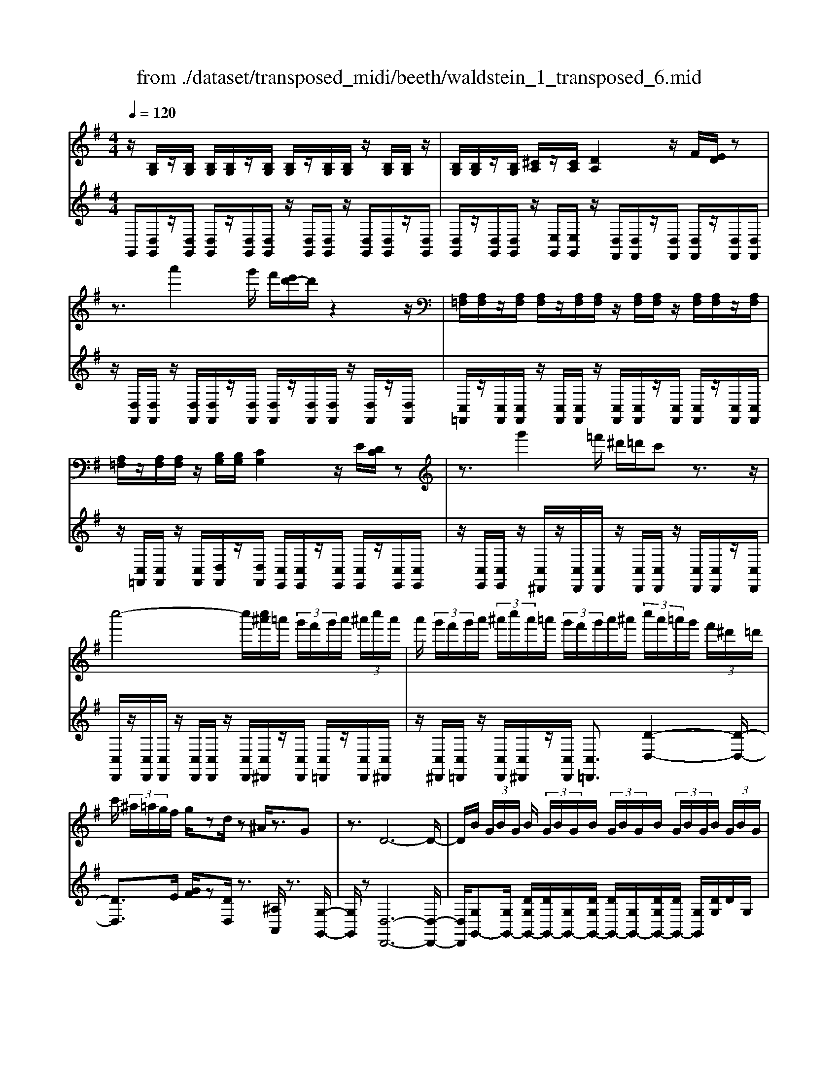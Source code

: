 X: 1
T: from ./dataset/transposed_midi/beeth/waldstein_1_transposed_6.mid
M: 4/4
L: 1/8
Q:1/4=120
K:G % 1 sharps
V:1
%%MIDI program 1
z/2[B,G,]/2z/2[B,G,]/2 [B,G,]/2[B,G,]/2z/2[B,G,]/2 [B,G,]/2z/2[B,G,]/2[B,G,]/2 z/2[B,G,]/2[B,G,]/2z/2| \
[B,G,]/2[B,G,]/2z/2[B,G,]/2 [^CA,]/2z/2[CA,]/2[DA,]2z/2 F/2[ED]/2z| \
z3/2a'2g'/2 f'/2[e'd'-]/2d'/2z2z/2| \
[A,=F,]/2[A,F,]/2z/2[A,F,]/2 [A,F,]/2z/2[A,F,]/2[A,F,]/2 z/2[A,F,]/2[A,F,]/2z/2 [A,F,]/2[A,F,]/2z/2[A,F,]/2|
[A,=F,]/2z/2[A,F,]/2[A,F,]/2 z/2[B,G,]/2[B,G,]/2[CG,]2z/2 E/2[DC]/2z| \
z3/2g'2=f'/2 ^d'/2=d'/2c' z3/2z/2| \
c''4- c''/2[c''^a']/2=a'/2 (3g'/2f'/2g'/2a'/2 (3^a'/2c''/2a'/2| \
a'/2 (3g'/2f'/2g'/2a'/2  (3^a'/2c''/2a'/2=a'/2 (3g'/2f'/2g'/2a'/2^a'/2 (3c''/2a'/2=a'/2g'/2 (3f'/2^d'/2=d'/2|
c'/2 (3^a/2=a/2g/2f/2 g/2zd/2 z^A/2z3/2G| \
z3/2D6-D/2-| \
D/2B/2 (3G/2B/2G/2 B/2 (3G/2B/2G/2B/2  (3G/2B/2G/2B/2 (3G/2B/2G/2B/2 (3G/2B/2G/2| \
B/2 (3G/2B/2G/2 (3B/2G/2B/2G/2 (3^c/2A/2c/2 A/2d2f/2e/2d/2|
z2 z/2a'2 (3g'/2f'/2e'/2d'z3/2| \
z/2c/2 (3A/2c/2A/2 c/2 (3A/2c/2A/2c/2  (3A/2c/2A/2c/2 (3A/2c/2A/2c/2 (3A/2c/2A/2| \
c/2 (3A/2c/2A/2c/2  (3A/2c/2A/2^d/2 (3B/2d/2B/2e2z/2[gf]/2e/2| \
z2 z/2b'2 (3a'/2g'/2f'/2e'z3/2|
z/2b'2a'/2g'/2[f'=f'-]/2 f'/2z2^f'3/2-| \
f'/2e'/2 (3d'/2^c'/2d'/2 c'/2 (3b/2^a/2b/2d'/2  (3c'/2b/2a/2^g/2 (3f/2=f/2^f/2g/2 (3=a/2^a/2b/2| \
^a/2 (3b/2^c'/2d'/2^d'/2  (3e'/2=f'/2^f'/2=f'/2 (3^f'/2=f'/2^f'/2e'/2 (3=d'/2c'/2d'/2 c'/2 (3b/2a/2b/2d'/2| \
 (3^c'/2b/2^a/2^g/2 (3f/2=f/2^f/2g/2 (3=a/2^a/2b/2 a/2 (3b/2c'/2d'/2^d'/2  (3e'/2=f'/2^f'/2c'/2a/2|
[f=f]/2^f/2 (3b/2d'/2f'/2 ^c'/2 (3^a/2f/2=f/2^f/2  (3b/2d'/2f'/2c'/2 (3a/2f/2f'/2d'/2 (3b/2f/2f'/2| \
^c'/2 (3^a/2f/2f'/2d'/2  (3b/2f/2f'/2c'/2 (3a/2f/2c'/2a/2 (3f/2c/2a/2 f/2 (3c/2A/2f/2c/2| \
 (3^A/2F/2^c/2A/2 (3F/2C/2A/2F/2 (3C/2A,/2F/2 C/2A,/2F,/2z2z/2| \
z2  (3fF^g G/2z/2^a/2z/2 A/2z3/2|
^a/2z/2 (3AbB^c'/2z/2 c/2z/2 (3^d'de'e/2z/2| \
e'/2f/2z/2e'/2 z/2 (3^ge'^ae'/2z/2b/2 z/2e'/2^c'/2z/2| \
[^d'-b-f-]3[d'bf]/2[^c'^ae]3/2z/2[b-^g-d-]3/2[ba-g=g-dc-]/2[a-g-c-]/2| \
[^a-g-^c-]2 [agc]/2[^g-B-]3[gB]/2 z/2[a-f-e-]3/2|
[^afe]2 [bf]2 [^c'b^g]2 [^d'-b-f-]2| \
[^d'bf-]3/2[^c'-^a-f]2[c'ae-]3/2[ed-B-F-]/2[d-B-F-]2[d-B-F-]/2| \
[^dBF]/2[^c^AE]3/2 z/2[B-^G-D-]3/2 [BA-G=G-DC-]/2[AGC]3[^G-E-B,-]/2| \
[^GEB,]3z/2[F-^D-B,-]3/2[F-E-D^C-B,]/2[FE-C-]3/2[G-E-C-]|
[^GE-^C-]/2[^AEC]2[B^D]/2 (3cdef/2 (3g=a^ab/2| \
c'/2^c'/2d'/2[^d'f-]/2 [=d'f-]/2f/2-[^d'f-]/2[e'f-]/2 [=d'f-]/2[^d'f]/2e/2-[d'e-]/2 [c'e]/2z/2d/2-[c'd-]/2| \
[b^d-]/2[d^c-]/2[gc-]/2[^ac-]/2 c/2-[bc-]/2[gc-]/2[ac]/2 B/2-[eB-]/2[^gB-]/2B/2- [aB-]/2[eB-]/2[gB]/2e/2-| \
[ae-]/2e/2-[^ae-]/2[be-]/2 [=ae-]/2[^ae]/2f/2-[^c'f-]/2 f/2b/2^g/2-[^d'g-]/2 [c'g-]/2[d'b-g]/2[=d'b-]/2b/2-|
[^d'b-]/2[f'b-]/2[e'b-]/2[d'b]/2 [^c'^a]/2[b^g]/2z/2[af]/2 [ge]/2[fd]/2[ec]/2[dF-]/2 F/2-[=dF-]/2[^dF-]/2[eF-]/2| \
[dF-]/2[^dF]/2E/2-[dE-]/2 E/2^c/2D/2-[cD-]/2 [BD-]/2D/2 (3G^ABG/2A/2| \
z/2 (3E^G^AE/2 (3GB,^DF/2^C/2- [EC-]/2[FC-]/2C/2C/2-| \
[E^C-]/2[^GC-]/2[C-C]/2[EC-]/2 C/2-[^AC]/2[B^D]/2 (3FDFB/2 d/2c/2A/2F/2|
 (3^A^ce ^d/2 (3BFBd/2f/2e/2 c/2A/2a/2e/2| \
z/2^c/2[b^d]3/2f3-f/2 f2-| \
f3/2f3-f/2f3/2b/2z/2f/2| \
^d/2f/2b/2 (3d'^c'^af/2 a/2c'/2e'/2 (3d'bfb/2|
^d'/2f'/2 (3e'^c'^aa'/2e'/2 c'/2b'/2-[b'f']/2 (3d'f'd'b/2| \
e'/2-[e'^c']/2^a/2a'/2- [a'f']/2 (3c'b'f'^d'/2f'/2-[f'd']/2  (3be'c'| \
^a/2a'/2-[a'f']/2^c'/2>b'/2f'/2^d'/2 (3b/2e'/2c'/2a'/2f'/2 (3b'/2f'/2d'/2b/2e'/2c'/2| \
[^a'f']/2b'/2f'/2a'/2  (3f'/2b'/2f'/2a'/2f'/2  (3b'/2f'/2a'/2f'/2b'/2  (3f'/2a'/2f'/2b'/2f'/2|
 (3a'/2f'/2a'/2f'/2a'/2  (3f'/2a'/2f'/2a'/2 (3f'/2a'/2f'/2a'/2f'/2<a'/2 ^g'/2f'/2 (3e'/2^d'/2^c'/2| \
b/2 (3a/2^g/2f/2e/2  (3^d/2^c/2B/2A/2 (3G/2^A/2B/2A/2 (3B/2d/2e/2 d/2 (3e/2=g/2^g/2=g/2| \
 (3^g/2^a/2b/2a/2b/2  (3^d'/2e'/2d'/2e'/2 (3=g'/2^g'/2=g'/2^g'/2 (3a'/2b'/2a'/2 b'/2 (3a'/2g'/2=g'/2^g'/2| \
 (3g'/2^g'/2^a'/2b'/2 (3a'/2g'/2=g'/2^g'/2 (3=g'/2^g'/2a'/2 b'/2 (3a'/2g'/2=g'/2^g'/2  (3=g'/2^g'/2a'/2b'/2a'/2|
[^g'=g']/2^g'/2 (3=g'/2^g'/2^a'/2 b'/2 (3a'/2b'/2g'/2[f'f]/2 z/2[f'f]/2[^d'd]/2z/2 [bB]/2[b'b]/2z/2[b'b]/2| \
[f'f]/2z/2[^d'd]/2[f'f]/2 z/2[f'f]/2[d'd]/2z/2 [bB]/2[b'b]/2z/2[b'b]/2 [f'f]/2z/2[d'd]/2z/2| \
^d'/2 (3f'/2d'/2f'/2d'/2  (3f'/2d'/2f'/2d'/2 (3f'/2d'/2f'/2d'/2 (3f'/2d'/2f'/2 d'/2 (3f'/2d'/2f'/2d'/2| \
 (3f'/2^d'/2f'/2d'/2 (3f'/2d'/2f'/2d'/2f'/2<d'/2 e'/2 (3f'/2e'/2g'/2e'/2  (3f'/2e'/2g'/2e'/2f'/2|
[g'e']/2 (3e'/2f'/2e'/2g'/2  (3e'/2f'/2e'/2g'/2 (3e'/2f'/2e'/2g'/2 (3e'/2f'/2e'/2 g'/2 (3e'/2f'/2e'/2^g'/2| \
 (3e'/2f'/2e'/2^g'/2 (3e'/2f'/2e'/2g'/2 (3e'/2f'/2e'/2 g'/2 (3e'/2f'/2e'/2^c''/2 [f'e']/2[c''f'e']/2c''/2[f'e']/2| \
[^c''f'e']/2c''/2[f'e']/2[c''f'e']/2 c''/2[f'e']/2[c''f'e']/2[b'-f'-^d'-]4[b'f'd']/2| \
b'/2 (3a'/2g'/2f'/2g'/2  (3f'/2e'/2^d'/2e'/2 (3f'/2g'/2a'/2b'/2 (3c''/2b'/2^a'/2 b'/2 (3=a'/2g'/2f'/2g'/2|
 (3a'/2g'/2f'/2e'/2 (3^d'/2e'/2f'/2[g'g-]3/2 [e'g-][^c'-g]/2[f'-c'f-]/2 [f'f-]f/2-[=d'-f-]/2| \
[d'b-f]/2b/2[e'e-]3/2[^c'-e-]/2[c'^a-e-]/2[ae]/2 b4-| \
b/2b/2 (3a/2g/2f/2 g/2 (3f/2e/2^d/2e/2  (3f/2g/2a/2b/2 (3c'/2b/2^a/2b/2 (3=a/2g/2f/2| \
g/2 (3a/2g/2f/2e/2  (3^d/2e/2f/2[gG-]3/2[eG-][^c-G]/2 [f-cF-]/2[fF-][=d-F-]/2|
[dF-]/2[B-F]/2B/2[eE-]3/2[^c-E-]/2[c^A-E-]/2 [AE]/2Bz/2 b=a/2-[ag-]/2| \
ge cf>dB e3/2^c/2-| \
^c/2^A/2-[B-A]/2B/2 zg/2-[gf-]/2 f/2e>=c=Ad/2-| \
dB G/2-[c-G]/2c z/2A/2-[AF-]/2F/2 [GB,G,]/2[B,G,]/2z/2[B,G,]/2|
[B,G,]/2z/2[B,G,]/2[B,G,]/2 z/2[B,G,]/2[B,G,]/2z/2 [B,G,]/2[B,G,]/2z/2[B,G,]/2 [B,G,]/2z/2[B,G,]/2[B,G,]/2| \
z/2[^CA,]/2[CA,]/2z/2 [D-A,-]2 [FDA,]/2E/2D/2z2z/2| \
a'2  (3g'/2f'/2e'/2d'/2z2z/2 [A,=F,]/2z/2[A,F,]/2[A,F,]/2| \
z/2[A,=F,]/2[A,F,]/2z/2 [A,F,]/2[A,F,]/2z/2[A,F,]/2 [A,F,]/2z/2[A,F,]/2[A,F,]/2 z/2[A,F,]/2[A,F,]/2z/2|
[A,=F,]/2[B,G,]/2z/2[B,G,]/2 [CG,]2 E/2D/2C/2z2z/2| \
g'2  (3=f'/2^d'/2=d'/2c' z2 c''2-| \
c''2- c''/2c''/2 (3^a'/2=a'/2g'/2 f'/2 (3g'/2a'/2^a'/2c''/2  (3a'/2=a'/2g'/2f'/2g'/2| \
[^a'=a']/2c''/2 (3^a'/2=a'/2g'/2 f'/2 (3g'/2a'/2^a'/2c''/2 a'/2 (3=a'/2g'/2f'/2^d'/2  (3=d'/2c'/2^a/2=a/2g/2|
[gf]/2z3/2 d/2z^A/2 z3/2Gz3/2| \
D6- DB/2G/2| \
[BG]/2B/2 (3G/2B/2G/2 B/2 (3G/2B/2G/2B/2  (3G/2B/2G/2B/2 (3G/2B/2G/2B/2 (3G/2B/2G/2| \
B/2 (3G/2B/2G/2^c/2  (3A/2c/2A/2d2f/2e/2 d/2z3/2|
za'2 (3g'/2f'/2e'/2 d'z2c/2A/2| \
[cA]/2c/2 (3A/2c/2A/2 c/2 (3A/2c/2A/2c/2  (3A/2c/2A/2c/2 (3A/2c/2A/2c/2 (3A/2c/2A/2| \
c/2 (3A/2c/2A/2^d/2  (3B/2d/2B/2e2z/2[gf]/2 e/2z3/2| \
zb'2 (3a'/2g'/2f'/2 e'z2b'-|
b'a'/2g'/2 [f'=f'-]/2f'/2z2z/2^f'2[e'd']/2| \
^c'/2 (3d'/2c'/2b/2^a/2  (3b/2d'/2c'/2b/2 (3a/2^g/2f/2=f/2 (3^f/2g/2=a/2 ^a/2 (3b/2a/2b/2c'/2| \
 (3d'/2^d'/2e'/2=f'/2 (3^f'/2=f'/2^f'/2=f'/2 (3^f'/2e'/2=d'/2 ^c'/2 (3d'/2c'/2b/2^a/2  (3b/2d'/2c'/2b/2a/2| \
[^gf]/2=f/2 (3^f/2g/2a/2 ^a/2 (3b/2a/2b/2^c'/2  (3d'/2^d'/2e'/2=f'/2 (3^f'/2c'/2a/2f/2 (3=f/2^f/2b/2|
d'/2 (3f'/2^c'/2^a/2f/2  (3=f/2^f/2b/2d'/2 (3f'/2c'/2a/2f/2 (3f'/2d'/2b/2 f/2 (3f'/2c'/2a/2f/2| \
 (3f'/2d'/2b/2f/2 (3f'/2^c'/2^a/2f/2 (3c'/2a/2f/2 c/2 (3a/2f/2c/2A/2  (3f/2c/2A/2F/2c/2| \
[^AF]/2^C/2 (3A/2F/2C/2 A,/2 (3F/2C/2A,/2F,/2 z4| \
z/2f/2z/2 (3F^gG^a/2 z/2A/2z3/2a/2z/2A/2|
b/2z/2B/2z/2  (3^c'c^d' d/2z/2 (3e'ee'f/2z/2| \
e'/2z/2 (3^ge'^ae'/2z/2 b/2z/2e'/2^c'/2 z/2[^d'-b-f-]3/2| \
[^d'bf]2 z/2[^c'-^a-e-]3/2 [c'b-a^g-ed-]/2[bgd]3/2 [a-=g-c-]2| \
[^ag^c]3/2[^g-B-]3[gB]/2[a-f-e-]3|
[^afe]/2[bf]2[^c'b^g]2[^d'-b-f-]3[d'bf-]/2| \
[^c'-^a-f]2 [c'ae]2 [^d-B-F-]3[dBF]/2[c-A-E-]/2| \
[^c^AE][B^G^D]2[A-=G-C-]3 [AGC]/2[^G-E-B,-]3/2| \
[^GEB,]2 [F-^DB,]2 [FE-^C-]3/2[GE-C-]3/2[E-C-]/2[^A-E-C-]/2|
[^AE^C]3/2[B^D]/2 c/2 (3def^g/2=a/2^a/2  (3b=c'^c'| \
d'/2[^d'f-]/2[=d'f-]/2[^d'f-]/2 [e'f-]/2[=d'f-]/2f/2-[^d'f]/2 e/2-[d'e-]/2[^c'e]/2d/2- [c'd-]/2d/2-[bd]/2c/2-| \
[g^c-]/2[^ac-]/2[bc-]/2[gc-]/2 c/2-[ac]/2B/2-[eB-]/2 [^gB-]/2[aB-]/2[eB-]/2B/2- [gB]/2e/2-[=ae-]/2[^ae-]/2| \
[be-]/2e/2-[ae-]/2[^ae]/2 f/2-[^c'f-]/2[bf]/2^g-[^d'g-]/2[c'g]/2[d'b-]/2 [=d'b-]/2[^d'b-]/2[f'b-]/2b/2-|
[e'b-]/2[^d'b]/2[^c'^a]/2[b^g]/2 [af]/2[ge]/2z/2[fd]/2 [ec]/2[dF-]/2[=dF-]/2[^dF-]/2 F/2-[eF-]/2[=dF-]/2[^dF]/2| \
E/2-[^dE-]/2[^cE]/2z/2 D/2-[cD-]/2[BD-]/2D/2  (3G^AB G/2A/2z/2E/2| \
 (3^G^AE  (3GB,^D F/2^C/2-[EC-]/2[FC-]/2 [C-C]/2C/2-[EC-]/2[GC]/2| \
^C/2-[EC-]/2[^AC-]/2C/2 [B^D]/2F/2D/2 (3FBdc/2 A/2F/2A/2c/2|
 (3e^dB F/2B/2 (3dfe^c/2^A/2 a/2e/2c/2[b-d-]/2| \
[b^d]z/2f3-f/2f3-| \
[f-f]/2f3f3/2z/2b/2 f/2^d/2f/2b/2| \
 (3^d'^c'^a f/2a/2c'/2e'/2  (3d'bf b/2d'/2f'/2e'/2|
 (3^c'^aa' e'/2c'/2b'/2-[b'f']/2 ^d'/2f'/2-[f'd']/2 (3be'c'a/2| \
^a'/2-[a'f']/2 (3^c'b'f'^d'/2f'/2- [f'd']/2b/2e'/2-[e'c']/2  (3aa'f'| \
^c'/2>b'/2 (3f'/2^d'/2b/2 e'/2c'/2^a'/2 (3f'/2b'/2f'/2d'/2b/2 (3e'/2c'/2a'/2f'/2b'/2f'/2| \
 (3^a'/2f'/2b'/2f'/2a'/2  (3f'/2b'/2f'/2a'/2f'/2  (3b'/2f'/2a'/2f'/2b'/2  (3f'/2=a'/2f'/2a'/2f'/2|
 (3a'/2f'/2a'/2f'/2 (3a'/2f'/2a'/2f'/2a'/2f'/2<a'/2^g'/2 (3f'/2e'/2^d'/2 ^c'/2 (3b/2a/2g/2f/2| \
e/2 (3^d/2^c/2B/2A/2  (3^G/2^A/2B/2A/2 (3B/2d/2e/2d/2 (3e/2=g/2^g/2 =g/2 (3^g/2a/2b/2a/2| \
 (3b/2^d'/2e'/2d'/2 (3e'/2g'/2^g'/2=g'/2 (3^g'/2^a'/2b'/2 a'/2 (3b'/2a'/2g'/2=g'/2 ^g'/2 (3=g'/2^g'/2a'/2b'/2| \
 (3^a'/2^g'/2=g'/2^g'/2 (3=g'/2^g'/2a'/2b'/2 (3a'/2g'/2=g'/2 ^g'/2 (3=g'/2^g'/2a'/2b'/2  (3a'/2g'/2=g'/2^g'/2=g'/2|
[^a'^g']/2b'/2 (3a'/2b'/2g'/2 [f'f]/2z/2[f'f]/2[^d'd]/2 z/2[bB]/2[b'b]/2z/2 [b'b]/2[f'f]/2z/2[d'd]/2| \
[f'f]/2z/2[f'f]/2[^d'd]/2 z/2[bB]/2[b'b]/2z/2 [b'b]/2[f'f]/2z/2[d'd]/2 z/2d'/2 (3f'/2d'/2f'/2| \
^d'/2 (3f'/2d'/2f'/2d'/2  (3f'/2d'/2f'/2 (3d'/2f'/2d'/2 f'/2 (3d'/2f'/2d'/2f'/2  (3d'/2f'/2d'/2f'/2d'/2| \
[f'^d']/2f'/2d'/2[f'd']/2 z/2 (3e'/2f'/2e'/2g'/2  (3e'/2f'/2e'/2g'/2 (3e'/2f'/2e'/2g'/2 (3e'/2f'/2e'/2|
g'/2 (3e'/2f'/2e'/2g'/2  (3e'/2f'/2e'/2g'/2 (3e'/2f'/2e'/2g'/2 (3e'/2f'/2e'/2 ^g'/2 (3e'/2f'/2e'/2g'/2| \
 (3e'/2f'/2e'/2^g'/2 (3e'/2f'/2e'/2g'/2 (3e'/2f'/2e'/2 ^c''/2[f'e']/2[c''f'e']/2c''/2 [f'e']/2[c''f'e']/2c''/2[f'e']/2| \
[^c''f'e']/2c''/2[f'e']/2[c''f'e']/2 [b'-f'-^d'-]4 [b'f'd']/2b'/2 (3a'/2g'/2f'/2| \
g'/2 (3f'/2e'/2^d'/2e'/2  (3f'/2g'/2a'/2b'/2 (3c''/2b'/2^a'/2b'/2 (3=a'/2g'/2f'/2 g'/2 (3a'/2g'/2f'/2e'/2|
 (3^d'/2e'/2f'/2[g'g-]3/2[e'g-][^c'-g]/2 [f'-c'f-]/2[f'f-]f/2- [=d'-f-]/2[d'b-f]/2b/2[e'-e-]/2| \
[e'e-][^c'-e-]/2[c'^a-e-]/2 [ae]/2b4-b/2b/2=a/2| \
[gf]/2g/2 (3f/2e/2^d/2 e/2 (3f/2g/2a/2b/2  (3c'/2b/2^a/2b/2 (3=a/2g/2f/2g/2 (3a/2g/2f/2| \
e/2 (3^d/2e/2f/2[gG-]3/2[eG-] [^c-G]/2[f-cF-]/2[fF-] [=dF-][B-F]/2B/2|
[eE-]3/2[^c-E-]/2 [c^A-E-]/2[AE]/2B z/2b=a/2- [ag-]/2ge/2-| \
e/2cf>dBe3/2 ^c^A/2-[B-A]/2| \
B/2z/2g fe>cA d3/2B/2-| \
B/2G/2-[c-G]/2cz/2A/2-[AF-]/2 F/2G3/2 c'b/2-[ba-]/2|
a=f dg>ec f3/2d/2-| \
d/2B/2-[c-B]/2c/2 zc/2-[cB-]/2 B/2A3/2 =FD/2-[G-D]/2| \
GE C=F>DB, [CE,]/2z/2[E,C,]/2[E,C,]/2| \
z/2[E,C,]/2[E,C,]/2z/2 [E,C,]/2[E,C,]/2z/2[E,C,]/2 [E,C,]/2z/2[E,C,]/2[E,C,]/2 z/2[E,C,]/2[E,C,]/2z/2|
[E,C,]/2[F,D,]/2z/2[F,D,]/2 G,2 z/2[B,A,]/2G,/2z2z/2| \
d'2  (3c'/2^a/2=a/2g z2 ^C2| \
z/2[ED]/2^C/2z2z/2 ^a'2  (3=a'/2g'/2=f'/2e'| \
z2 =F/2>A/2G/2F/2 zg'/2 (3f'/2e'/2d'/2^c'/2z|
d/2>=f/2e/2dz/2^a'/2 (3=a'/2g'/2f'/2e'>FA/2G/2F/2-| \
=F/2z/2 (3g'/2f'/2e'/2 d'/2^c'/2z  (3a/2g/2f/2e/2dz/2^d'/2=d'/2| \
[c'^a]/2=a>^Ad/2c/2A/2 z (3c'/2a/2=a/2 g/2f/2z| \
G/2>^A/2=A/2Gz/2 (3^d'/2=d'/2c'/2 ^a/2=a>^Ad/2c/2A/2|
z (3c'/2^a/2=a/2 g/2f/2z  (3d'/2c'/2^a/2=a/2gz/2 (3^g'/2=g'/2=f'/2| \
^d'/2=d'z/2 ^d'g'/2[=f'd'-]/2 d'/2z^g'/2- [c''g']/2^a'/2g'| \
z/2^c/2-[=fc]/2^d/2 cz/2^f3-f/2=c'/2-[e'c']/2| \
d'/2c'>=f'^g'/2=g'/2f'>^Ad/2 c/2Az/2|
^d3^g c'/2[^ag-]/2g/2z/2 ^c'=f'/2d'/2| \
^c'>G B/2A/2G z/2g3g/2-| \
g/2[ba]/2g z/2g'3z/2 g'/2-[b'g']/2a'/2<g'/2| \
g'/2z/2g'/2z/2 g'/2-[c''-g']/2c''/2f'g'3/2 d2-|
d3/2d3/2g/2d/2 B/2d/2g/2b/2 a/2f/2^d/2f/2| \
 (3ac'b ^g/2=f/2g/2b/2 d'/2f'/2b/2g'/2 b/2g/2f'/2g/2| \
 (3=fbf B/2^g/2f/2B/2 =g/2f/2B/2g/2 [gec]3/2g/2-| \
g3g3/2c'/2g/2e/2 g/2c'/2e'/2d'/2|
z/2b/2^g/2b/2 d'/2=f'/2e'/2^c'/2 ^a/2c'/2e'/2=g'/2 e'/2c'/2a'/2c'/2| \
z/2^a/2g'/2a/2 g/2e'/2a/2e/2 ^c'/2a/2e/2=c'/2 a/2e/2c'/2[c'-=a-=f-]/2| \
[c'a=f]z/2c3-[c-c]/2c  (3fcA| \
c/2=f/2a/2g/2 e/2^c/2e/2g/2 ^a/2=a/2^f/2^d/2  (3fa=c'|
^d'/2a/2f'/2a/2 f/2d'/2f/2d/2 c'/2d/2c/2a/2 d/2A/2f/2d/2| \
 (3A=f^c' ^a/2f/2a/2c'/2 f'/2c'/2a/2a'/2 a/2f/2f'/2f/2| \
^c/2c'/2 (3c^Aac/2A/2 a/2c/2A/2a/2 c'/2b/2^g/2b/2| \
^c'/2^g'/2c'/2b/2  (3b'bg g'/2g/2c/2c'/2 c/2B/2b/2c/2|
B/2b/2^c/2B/2 b/2 (3c'afa/2c'/2f'/2 c'/2a/2a'/2a/2| \
f/2f'/2f/2^c/2 c'/2c/2A/2a/2 c/2 (3AacA/2a/2d'/2| \
a/2f/2a/2d'/2 f'/2d'/2a/2a'/2 a/2f/2f'/2f/2  (3dd'd| \
c/2c'/2d/2A/2 a/2d/2A/2a/2 g'/2d'/2^a/2d'/2 g'/2a'/2d'/2a/2|
 (3^a'ag g'/2g/2d/2d'/2 d/2A/2a/2d/2 A/2a/2d/2A/2| \
 (3^ac'^g ^d/2g/2c'/2d'/2 c'/2g/2d/2c'/2 g/2d/2a/2=g/2| \
e/2g/2^a/2 (3e'age/2 a/2g/2e/2z3/2f/2=a/2| \
d'/2a/2f/2d/2  (3c'fd c'/2a/2d/2^a/2 =a/2d/2^a/2g/2|
d/2a/2g/2e/2 z2 F/2A/2d/2A/2 F/2D/2c/2F/2| \
 (3DcA D/2^A/2=A/2D/2 ^A/2G/2D/2 (3=AGEA/2| \
F/2D/2G/2D/2 ^A,/2F/2D/2 (3=A,E^A,G,/2 D/2=A,/2F,/2^C/2| \
^A,/2 (3E,D=A,F,/2^C/2^A,/2 E,/2[D-=A,-F,-]3[D-A,-F,-]/2|
[D-A,-F,-]3[DA,F,]/2 (3A,/2B,/2^C/2D/2A,/2 (3B,/2C/2D/2A,/2B,/2C/2| \
[DA,]/2B,/2^C/2D6-D/2-| \
D/2[D^C]/2E/2F/2  (3C/2D/2E/2F/2C/2  (3D/2E/2F/2C/2D/2 E/2Fz/2| \
z/2F/2G/2A/2 z2 [BA]/2[d-^c]/2d/2z3/2d/2e/2|
f/2>f/2g/2<a/2  (3a/2b/2^c'/2d' z3/2[BA]/2 dz| \
z/2d/2e/2f/2 z3/2f/2 g/2<a/2z/2[^c'b]/2 d'/2>d'/2e'/2f'/2| \
z2 a/2d'/2z2d'/2[f'e']/2 z2| \
d'/2e'/2<f'/2f'/2 g'/2<a'/2a'/2b'/2 c''/2z3/2 a'/2b'/2c''/2z/2|
za'/2b'/2<c''/2a'/2b'/2<c''/2 a'/2b'/2<c''/2a'/2 b'/2<c''/2a'/2b'/2| \
[c''b']/2a'/2 (3g'/2f'/2g'/2  (3a'/2b'/2c''/2b'/2 (3a'/2g'/2f'/2g'/2a'/2[c''-b']/2 c''/2 (3b'/2a'/2g'/2f'/2| \
 (3e'/2d'/2c'/2b/2 (3a/2g/2f/2e/2d/2[cB-]/2 B/2[B,G,]/2[B,G,]/2z/2 [B,G,]/2[B,G,]/2z/2[B,G,]/2| \
[B,G,]/2z/2[B,G,]/2[B,G,]/2 z/2[B,G,]/2[B,G,]/2z/2 [B,G,]/2[B,G,]/2z/2[B,G,]/2 [^CA,]/2z/2[CA,]/2[D-A,-]/2|
[DA,]3/2z/2 [FE]/2D/2z2z/2a'2g'/2| \
[f'e']/2d'/2z2z/2[A,=F,]/2 z/2[A,F,]/2[A,F,]/2z/2 [A,F,]/2[A,F,]/2z/2[A,F,]/2| \
[A,=F,]/2z/2[A,F,]/2[A,F,]/2 z/2[A,F,]/2[A,F,]/2z/2 [A,F,]/2[A,F,]/2z/2[A,F,]/2 [B,G,]/2z/2[B,G,]/2[C-G,-]/2| \
[CG,]3/2z/2 [ED]/2C/2z2z/2g'2=f'/2|
[^d'=d']/2c'z2c''4-c''/2| \
c''/2 (3^a'/2=a'/2g'/2f'/2  (3g'/2a'/2^a'/2c''/2 (3a'/2=a'/2g'/2f'/2 (3g'/2a'/2^a'/2 c''/2 (3a'/2=a'/2g'/2f'/2| \
 (3g'/2a'/2^a'/2c''/2 (3a'/2=a'/2g'/2f'/2 (3^d'/2=d'/2c'/2 ^a/2 (3=a/2g/2f/2g/2 zd/2z/2| \
z^A/2z3/2G z3/2^D2-D/2-|
^D4- D^g/2zd/2z| \
z/2cz^Gz2=F2-F/2-| \
=F4- Fz/2d/2 [^af]/2z/2d/2[af]/2| \
z/2d/2=f/2<^a/2 d/2f/2<a/2c/2 ^d/2<a/2c/2^f/2<=a/2^A/2^c/2<=a/2|
^A/2e/2<g/2=A/2 d/2g/2>A/2d/2 g/2>A/2d/2f/2 z/2 (3A/2c/2f/2[gB]/2| \
z/2 (3B/2G/2B/2G/2  (3B/2G/2B/2G/2 (3B/2G/2B/2G/2 (3B/2G/2B/2 G/2 (3B/2G/2B/2G/2| \
 (3B/2G/2B/2G/2 (3B/2G/2^c/2A/2c/2[d-A]/2 d3/2z/2 f/2[ed]/2z| \
z3/2a'2g'/2 f'/2[e'd']/2z2z/2c/2|
A/2 (3c/2A/2c/2A/2  (3c/2A/2c/2 (3A/2c/2A/2 c/2 (3A/2c/2A/2c/2  (3A/2c/2A/2c/2A/2| \
[cA]/2c/2 (3A/2c/2A/2 ^d/2 (3B/2d/2B/2e2z/2 [gf]/2e/2z| \
z3/2b'2 (3a'/2g'/2f'/2e'/2z2z/2g'/2-| \
g'3/2 (3f'/2e'/2^d'/2e'z2[g'-f']/2 g'3/2f'/2|
 (3e'/2^d'/2e'/2d'/2 (3e'/2f'/2g'/2^g'/2a'/2^a'/2 b'2 [=a'=g']/2f'/2 (3g'/2f'/2e'/2| \
^d'/2 (3e'/2g'/2f'/2e'/2  (3d'/2^c'/2b/2^a/2 (3b/2c'/2=d'/2^d'/2 (3e'/2d'/2e'/2 f'/2 (3g'/2^g'/2=a'/2^a'/2| \
b'/2 (3^a'/2b'/2a'/2b'/2 =a'/2 (3g'/2f'/2g'/2f'/2  (3e'/2^d'/2e'/2g'/2 (3f'/2e'/2d'/2^c'/2 (3b/2^a/2b/2| \
^c'/2 (3d'/2^d'/2e'/2d'/2  (3e'/2f'/2g'/2^g'/2 (3a'/2^a'/2b'/2f'/2 (3d'/2b/2a/2 b/2 (3e'/2=g'/2b'/2f'/2|
 (3^d'/2b/2^a/2b/2 (3e'/2g'/2b'/2f'/2 (3d'/2b/2b'/2 g'/2 (3e'/2b/2b'/2f'/2  (3d'/2b/2b'/2g'/2e'/2| \
[b'b]/2f'/2 (3^d'/2b/2f'/2 d'/2 (3b/2f/2d'/2b/2  (3f/2d/2b/2f/2 (3d/2B/2f/2d/2 (3B/2F/2d/2| \
B/2 (3F/2^D/2B/2F/2 D/2B,/2z4z/2b/2| \
B/2z/2 (3^c'c^d'd/2z2 (3d'de'e/2|
z/2f'/2z/2 (3f^g'ga'/2 z/2 (3aa'ba'/2z/2^c'/2| \
z/2 (3a'^d'a'e'/2z/2a'/2 z/2f'/2z/2[^g'-e'-b-g-]2[g'-e'-b-g-]/2| \
[^g'e'bg][f'^d'bf]3/2[e'^c'ge]2[d'-=c'-f-d-]3[d'c'fd]/2| \
[^c'-a-e-c-]3[c'aec]/2[^d'-b-a-d-]3[d'bad]/2z/2[e'-b-e-]/2|
[e'-b-e-][f'-e'-e'^c'-bf-e]/2[f'e'c'f]3/2[^g'-e'-b-g-]3 [g'e'b-g]/2[f'-^d'-b-f-]3/2| \
[f'-^d'-bf-]/2[f'd'a-f]3/2 a/2[g-e-B-]3[geB]/2 [f=dB]3/2[e-c-G-]/2| \
[ecG]3/2[d-B-G-]3[dBG]/2[c-A-E-]3| \
[cAE]/2[d-BG]2[dc-A-]3/2 [ec-A-]3/2[c-A-]/2 [fcA]2|
[gBG]/2a/2 (3bc'd'e'/2=f'/2 ^f'/2 (3g'^g'a'^a'/2[b'=g'-]/2[a'g'-]/2| \
[b'g'-]/2[c''g'-]/2[^a'g'-]/2g'/2- [b'g']/2f'/2-[b'f'-]/2[=a'f']/2 b/2-[a'b-]/2b/2-[g'b]/2 ^d'/2-[=f'd'-]/2[^f'd'-]/2[g'd'-]/2| \
[=f'^d'-]/2d'/2-[^f'd']/2c'/2- [d'c'-]/2[e'c'-]/2[f'c'-]/2[d'c'-]/2 c'/2-[e'c']/2c'/2-[=f'c'-]/2 [^f'c'-]/2[g'c'-]/2c'/2-[=f'c'-]/2| \
[f'c']/2d'/2-[a'd'-]/2[g'd']/2 e'-[b'e'-]/2[a'e']/2 [b'g'-]/2[^a'g'-]/2[b'g'-]/2[d''g'-]/2 g'/2-[c''g'-]/2[b'g']/2[=a'f']/2|
[g'e']/2[f'd']/2[e'c']/2z/2 [d'b]/2[c'a]/2[bd-]/2[^ad-]/2 [bd-]/2d/2-[c'd-]/2[ad-]/2 [bd]/2c/2-[bc-]/2[=ac]/2| \
B-[aB-]/2[gB]/2 z/2 (3=f^fg=f/2^f/2z/2  (3^def| \
^d/2e/2 (3GB=dA/2c/2  (3dAc e/2A/2c/2f/2| \
z/2[gB]/2D/2B,/2  (3DGB A/2F/2D/2 (3FAcB/2|
G/2D/2 (3GBdc/2A/2 F/2f/2c/2A/2 [gB]3/2z/2| \
d3-d/2d3-d/2d-| \
d2- d/2d3/2 g/2 (3dBdg/2b/2a/2| \
f/2 (3dfac'/2b/2g/2 d/2 (3gbd'c'/2a/2f/2|
 (3f'c'a g'/2-[g'd']/2b/2d'/2- [d'b]/2 (3gc'af/2f'/2-[f'd']/2| \
a/2g'/2-[g'd']/2 (3bd'bg/2 c'/2-[c'a]/2 (3ff'd'a/2>g'/2| \
[d'b]/2g/2c'/2a/2  (3f'/2d'/2g'/2d'/2b/2  (3g/2c'/2a/2f'/2d'/2 g'/2 (3d'/2f'/2d'/2g'/2| \
d'/2 (3f'/2d'/2g'/2d'/2 f'/2 (3d'/2g'/2d'/2f'/2 d'/2 (3g'/2d'/2=f'/2d'/2 f'/2 (3d'/2f'/2d'/2f'/2|
 (3d'/2=f'/2d'/2f'/2d'/2 f'/2[f'-d']/2f'/2 (3e'/2d'/2c'/2b/2a/2 (3g/2f/2e/2d/2 (3c/2B/2A/2| \
G/2 (3=F/2E/2^F/2G/2  (3F/2G/2B/2c/2 (3B/2c/2^d/2e/2 (3d/2e/2f/2 g/2 (3f/2g/2b/2c'/2| \
 (3b/2c'/2^d'/2e'/2 (3d'/2e'/2f'/2g'/2 (3f'/2g'/2f'/2 e'/2d'/2 (3e'/2d'/2e'/2 f'/2 (3g'/2f'/2e'/2d'/2| \
 (3e'/2^d'/2e'/2f'/2 (3g'/2f'/2e'/2d'/2 (3e'/2d'/2e'/2 f'/2 (3g'/2f'/2e'/2d'/2  (3e'/2d'/2e'/2f'/2g'/2|
[g'f']/2e'/2[d'd]/2[d'd]/2 z/2[bB]/2[gG]/2z/2 [g'g]/2[g'g]/2z/2[d'd]/2 [bB]/2z/2[d'd]/2[d'd]/2| \
z/2[bB]/2[gG]/2z/2 [g'g]/2[g'g]/2z/2[d'd]/2 [bB]/2z[b'g']/2 g'/2 (3d''/2b'/2d''/2b'/2| \
 (3d''/2b'/2d''/2b'/2 (3d''/2b'/2d''/2b'/2 (3d''/2b'/2d''/2 b'/2 (3d''/2b'/2d''/2b'/2  (3d''/2b'/2d''/2b'/2d''/2| \
[d''b']/2b'/2>c''/2d''/2 c''/2 (3^d''/2c''/2=d''/2c''/2  (3^d''/2c''/2=d''/2 (3c''/2^d''/2c''/2 =d''/2 (3c''/2^d''/2c''/2=d''/2|
 (3c''/2^d''/2c''/2 (3=d''/2c''/2^d''/2 c''/2 (3=d''/2c''/2^d''/2c''/2  (3=d''/2c''/2e''/2c''/2 (3d''/2c''/2e''/2c''/2 (3d''/2c''/2e''/2| \
c''/2 (3d''/2c''/2e''/2c''/2 d''/2[e''c'']/2z/2[d''c'']/2 [d''c'']/2z/2[d''c'']/2[d''c'']/2 z/2[d''c'']/2[d''c'']/2z/2| \
[d''c'']/2g'4-g'/2z/2[g'=f']/2 ^d'/2 (3=d'/2^d'/2=d'/2c'/2| \
 (3b/2c'/2d'/2^d'/2 (3=f'/2g'/2^g'/2=g'/2 (3^f'/2g'/2=f'/2 d'/2 (3=d'/2^d'/2f'/2d'/2  (3=d'/2c'/2b/2c'/2d'/2|
[^d'd-]3/2[c'-d-]/2 [c'^g-d-]/2[gd]/2[=d'd-]3/2[^ad-][=g-d]/2 [c'-gc-]/2[c'c-][=a-c-]/2| \
[ac-]/2[f-c]/2[g-f]/2g4z/2 [g=f]/2e/2 (3d/2e/2d/2| \
c/2 (3B/2c/2d/2e/2  (3=f/2g/2a/2g/2 (3^f/2g/2=f/2e/2 (3d/2e/2f/2 e/2 (3d/2c/2B/2c/2| \
d/2[eE-]3/2 [c-E-]/2[cA-E-]/2[AE]/2[dD-]3/2[BD-] [G-D-]/2[c-GD-]/2[cD-]|
[AD-][F-D-]/2[G-FD-D]/2 [GD]z/2g/2- [gf-]/2f/2e3/2cA/2-| \
[d-A]/2dBGc>AFG3/2| \
c'b/2-[ba-]/2 a=f dg>ec| \
=f3/2dB/2-[c-B]/2cz/2c'/2-[c'^a-]/2 a/2^g3/2|
=fd/2-[g-d]/2 g^d cf>=dB| \
c[C^G,]/2[CG,]/2 z/2[CG,]/2[CG,]/2z/2 [CG,]/2[CG,]/2z/2[CG,]/2 [CG,]/2z/2[CG,]/2[CG,]/2| \
z/2[C^G,]/2[CG,]/2z/2 [CG,]/2[D^A,]/2z/2[DA,]/2 ^D2 z/2[=G=F]/2D/2z/2| \
z2 ^a'2  (3^g'/2=g'/2=f'/2e'/2z2z/2|
=F2 z/2[^G=G]/2F/2z2z/2 c''2| \
 (3^a'/2=a'/2g'/2f'/2z2z/2 G/2>^A/2=A/2G/2 z (3^d'/2=d'/2c'/2| \
^a/2=a/2z B/2>d/2c/2Bz/2 (3g'/2=f'/2^d'/2 =d'/2c'/2z| \
 (3^a'/2=a'/2g'/2f'/2g'/2 z (3^a/2=a/2g/2 f/2g/2z  (3^A/2=A/2G/2F/2G/2|
z (3^a/2=a/2g/2 f/2 (3g/2a/2^a/2^c'/2 d'/2z/2[d'd]/2[d'd]/2 z/2[d'd]/2[d'd]/2z/2| \
[d'd]/2[d'd]/2z/2[d'd]/2 z/2[d'^g=fd]/2[d'gfd]/2z/2 [d'gfd]/2[d'gfd]/2z/2[d'gfd]/2 [d'gfd]/2z/2[d'gfd]/2[d'gfd]/2| \
z/2[d'afd][d''d']3/2[c''c']3/2[b'b]3/2 [a'a]3/2[g'-g-]/2| \
[g'g][f'f]3/2[e'e]3/2 [d'd][c'c]/2[BA]/2 c/2 (3d/2e/2f/2^g/2|
 (3a/2c/2d/2e/2 (3f/2^g/2a/2b/2 (3c'/2a/2b/2 c'/2 (3d'/2e'/2f'/2g'/2  (3a'/2g'/2a'/2b'/2c''/2| \
[a'^g']/2b'/2c'' [c''c']3/2[b'b]3/2[a'a]3/2[=g'g]3/2| \
[f'f]3/2[e'e]3/2[d'd]3/2[c'c][bB]/2 [cB]/2d/2 (3e/2f/2g/2| \
a/2 (3b/2e/2f/2g/2  (3a/2b/2^c'/2^d'/2 (3e'/2b/2c'/2d'/2 (3e'/2f'/2g'/2 a'/2 (3b'/2a'/2g'/2f'/2|
 (3e'/2f'/2g'/2e'/2>c/2 d/2e/2 (3f/2g/2a/2 b/2 (3c'/2f/2g/2a/2  (3b/2c'/2d'/2e'/2f'/2| \
[d'c']/2e'/2 (3f'/2g'/2a'/2 b'/2 (3c''/2b'/2a'/2g'/2  (3f'/2g'/2a'/2f'/2z/2  (3d'/2e'/2f'/2g'/2a'/2| \
[c''b']/2d''/2 (3c''/2b'/2a'/2 ^g'/2a'/2[b'g']/2z/2 g/2 (3a/2b/2c'/2d'/2 e'/2<c'/2^a/2b/2| \
[d'c']/2e'/2f'/2<d'/2 b/2c'/2 (3d'/2e'/2f'/2 g'/2<e'/2^c'/2d'/2  (3e'/2f'/2g'/2a'/2f'/2-|
f'/2[e'^d']/2f'/2 (3g'/2a'/2b'/2g'/2>=f'/2^f'/2 g'/2 (3a'/2b'/2c''/2a'/2 z/2=d'/2[d''g']/2z/2| \
z/2[g'd']/2d''/2z/2 [g'^d']/2d''/2z/2[g'd']/2 [d''e']/2e''/2 (3=d''/2c''/2b'/2 a'/2 (3g'/2f'/2e'/2d'/2| \
 (3c'/2b/2a/2g/2 (3f/2e/2^d/2e/2 (3=d/2c/2B/2 A/2 (3G/2F/2E/2D/2  (3C/2B,/2A,/2G,/2F,/2| \
[E,D,]/2G,/2 (3F,/2A,/2G,/2 B,/2 (3^A,/2C/2B,/2D/2  (3^C/2E/2D/2G/2 (3F/2=A/2G/2B/2 (3^A/2=c/2B/2|
d/2 (3^c/2e/2d/2g/2  (3f/2a/2g/2b/2 (3^a/2=c'/2b/2d'/2^c'/2e'/2 g'/2f'/2g'/2b'/2| \
^a'/2b'/2g'/2f'/2 g'/2b'/2a'/2b'/2 z/2[g'f']/2g'/2z/2 [b'a']/2b'/2z/2[g'f']/2| \
g'/2[c''f']6 (3c''/2b'/2a'/2[g'f']/2| \
[e'd']/2 (3c'/2b/2a/2[gf]/2 [c'-f-]6|
[c'f]3/2 (3c'/2b/2a/2 (3g/2f/2e/2d/2 c/2[B-G-D-]3[BGD]/2| \
[AFC]3/2z/2 [G-E-B,-]3/2[GF-E^D-B,A,-]/2 [FDA,]3[E-G,-]| \
[E-G,-]2 [EG,]/2z/2[f-d-c-]3 [fdc]/2[g-d-]3/2| \
[a-g-ge-d]/2[age]3/2 [b-g-d-]3[bgd-]/2[a-f-d]2[d'-a-f-]/2|
[d'a-f-]/2[c'-af]/2c'/2z3/2[b'g']2[a'f'c']3/2[g'-e'-b-]3/2| \
[g'e'b]/2[f'-^d'-a-]3[f'd'a]/2 [e'-g-]3[e'g]/2[=d'-b-g-]/2| \
[d'-bg]3/2[d'c'-a-]3/2[e'c'-a-]2[c'-a-]/2[f'-c'-a-]2[f'-c'-a-]/2| \
[f'-c'-a-]2 [f'c'a]/2[d-BG]2[d-c-A-]3[d-c-A-]/2|
[d-c-A-]2 [dc-A-]/2[^dc-A-]4[f-c-A-]3/2| \
[f-c-A-]4 [fcA]/2[D-B,G,]2[D-C-A,-]3/2| \
[D-C-A,-]4 [DC-A,-]/2[E-C-A,-]3[E-C-A,-]/2| \
[EC-A,-]/2[FCA,]6[GB,]/2[BG]/2z/2|
[BG]/2[BG]/2z/2[BG]/2 [BG]/2[BG]/2z/2[BG]/2 [BG]/2z/2[BG]/2[BG]/2 z/2[BG]/2[BG]/2z/2| \
[BG]/2[^cA]/2[cA]/2z/2 d/2>f/2e/2d/2 zg/2>b/2 a/2g/2z/2=c'/2| \
z/2e'/2[d'c']/2zc''/2 (3b'/2c''/2b'/2 c''/2 (3b'/2c''/2b'/2 (3c''/2b'/2a'/2g'/2 (3f'/2e'/2d'/2| \
 (3c'/2b/2a/2g/2 (3f/2e/2d/2c/2B/2Az/2[d'afd] z2|
z3/2[bgdB]z2[d'afd]z2z/2| \
[g'd'bg]
V:2
%%clef treble
%%MIDI program 1
G,,/2[D,G,,]/2z/2[D,G,,]/2 [D,G,,]/2z/2[D,G,,]/2[D,G,,]/2 z/2[D,G,,]/2[D,G,,]/2z/2 [D,G,,]/2[D,G,,]/2z/2[D,G,,]/2| \
[D,G,,]/2z/2[D,G,,]/2[D,G,,]/2 z/2[E,G,,]/2[E,G,,]/2z/2 [D,F,,]/2[D,F,,]/2z/2[D,F,,]/2 [D,F,,]/2z/2[D,F,,]/2[D,F,,]/2| \
z/2[D,F,,]/2[D,F,,]/2z/2 [D,F,,]/2[D,F,,]/2z/2[D,F,,]/2 [D,F,,]/2z/2[D,F,,]/2[D,F,,]/2 z/2[D,F,,]/2z/2[D,F,,]/2| \
[C,=F,,]/2z/2[C,F,,]/2[C,F,,]/2 z/2[C,F,,]/2[C,F,,]/2z/2 [C,F,,]/2[C,F,,]/2z/2[C,F,,]/2 [C,F,,]/2z/2[C,F,,]/2[C,F,,]/2|
z/2[C,=F,,]/2[C,F,,]/2z/2 [C,F,,]/2[D,F,,]/2z/2[D,F,,]/2 [C,E,,]/2[C,E,,]/2z/2[C,E,,]/2 [C,E,,]/2z/2[C,E,,]/2[C,E,,]/2| \
z/2[C,E,,]/2[C,E,,]/2z/2 [C,^D,,]/2z/2[C,D,,]/2[C,D,,]/2 z/2[C,D,,]/2[C,D,,]/2z/2 [C,D,,]/2[C,D,,]/2z/2[C,D,,]/2| \
[C,D,,]/2z/2[C,D,,]/2[C,D,,]/2 z/2[C,D,,]/2[C,D,,]/2z/2 [C,D,,]/2[C,^D,,]/2z/2[C,D,,]/2 [C,=D,,]/2z/2[C,D,,]/2[C,^D,,]/2| \
z/2[C,^D,,]/2[C,=D,,]/2z/2 [C,D,,]/2[C,^D,,]/2z/2[C,D,,]/2 [C,=D,,]3/2[D-D,-]2[D-D,-]/2|
[DD,]3/2E/2 [GF]/2z[DD,]/2 z3/2[^A,A,,]/2 z3/2[G,-G,,-]/2| \
[G,G,,]/2z[D,-D,,-]6[D,-D,,-]/2| \
[D,D,,]/2[G,G,,-][G,G,,-]/2 [DG,G,,-]/2[DG,,-]/2[G,G,,-]/2[DG,G,,-]/2 [DG,,-]/2[G,G,,-]/2[DG,G,,-]/2[DG,,-]/2 [G,G,,]/2[DG,]/2D/2G,/2| \
[DG,]/2D/2 (3G,/2D/2G,/2 D/2 (3G,/2D/2G,/2E/2 G,/2[EA,F,]/2D/2[A,F,]/2 [DA,F,]/2D/2[A,F,]/2[DA,F,]/2|
D/2[A,F,]/2[DA,F,]/2D/2 [A,F,]/2[DA,F,]/2D/2[A,F,]/2 [DA,F,]/2D/2[A,F,]/2[DA,F,]/2 D/2[A,F,]/2[DA,F,]/2D/2| \
[A,F,]/2[DA,A,,-]/2A,,/2-[A,A,,-]/2 [EA,A,,-]/2[EA,,-]/2[A,A,,-]/2[EA,A,,-]/2 [EA,,-]/2[A,A,,-]/2[EA,A,,-]/2[EA,,-]/2 [A,A,,]/2[EA,]/2E/2A,/2| \
[EA,]/2E/2 (3A,/2E/2A,/2 E/2 (3A,/2E/2A,/2F/2 A,/2[FB,G,]/2E/2[B,G,]/2 [EB,G,]/2E/2[B,G,]/2[EB,G,]/2| \
E/2[B,G,]/2[EB,G,]/2E/2 [B,G,]/2[EB,G,]/2E/2[B,G,]/2 [EB,G,]/2E/2[B,G,]/2[EB,G,]/2 E/2[B,G,]/2[EB,G,]/2E/2|
[B,G,]/2E/2[=FB,G,]/2[B,G,]/2 F/2[FB,G,]/2[B,G,]/2F/2 [FB,G,]/2[B,G,]/2F/2[FB,G,]/2 [B,G,]/2F/2 (3^F,/2^A,/2^C/2| \
F/2 (3F,/2^A,/2^C/2F/2  (3F,/2B,/2D/2F/2 (3F,/2B,/2D/2F/2 (3F,/2C/2E/2 F/2 (3F,/2C/2E/2F/2| \
 (3F,/2B,/2D/2F/2 (3F,/2B,/2D/2F/2 (3F,/2^A,/2^C/2 F/2 (3F,/2A,/2C/2F/2  (3F,/2B,/2D/2F/2F,/2| \
[DB,]/2F/2 (3F,/2^C/2E/2 F/2 (3F,/2C/2E/2F/2  (3F,/2B,/2D/2F/2 (3F,/2B,/2D/2F/2 (3F,/2^A,/2C/2|
F/2 (3=F/2^F/2D/2B,/2  (3F,/2^A,/2^C/2F/2 (3=F/2^F/2D/2B,/2 (3F,/2A,/2C/2 F/2 (3F,/2B,/2D/2F/2| \
 (3F,/2^A,/2^C/2F/2 (3F,/2B,/2D/2F/2[FCA,F,]3/2z3z/2| \
z4 z3/2F,,/2  (3^A,,/2^C,/2F,/2F,,/2z/2| \
 (3F,^G,,G, ^A,,/2z/2A,/2z3/2A,,/2z/2 A,/2z/2B,,/2B,/2|
z/2^C,/2C/2z4zC,/2z/2C/2| \
^D,/2z/2D/2E,/2 z/2E/2z/2 (3F,F^G,G/2 z/2^A,/2z/2A/2| \
z/2[^d-B-]3[dB]/2 [^c^AF]3/2[B^G]2[A-=G-D-]/2| \
[^AG^D]3[^G-E-]3 [GE]/2[A-F-E-^C-]3/2|
[^AFE^C]2 [BF^D]2 [c^GE]2 [d-B-F-]2| \
[^dBF-]3/2[^c-^A-F-]3[cAF-]/2F/2[D-B,-]2[D-B,-]/2| \
[^DB,][^C^A,F,]3/2[B,^G,]2[A,-=G,-D,-]3[A,G,D,]/2| \
[^G,-E,-]3[G,E,]/2[F,-F,,-]4[F,-F,,-]/2|
[F,-F,,-]2 [F,F,,]/2[B,B,,]2z3z/2| \
z2 [^d-B-]3[dB]/2[^c^AF]3/2[B-^G-]| \
[B^G][^A-=G-^D-]3 [AGD]/2[^G-E-]3[GE]/2| \
[^A-F-E-^C-]3[AFEC]/2[BF^D]3/2[c^GE]2[d-B-F-]|
[^d-B-F-]2 [dBF-]/2[^c^AF-]2[F-F,]/2[F-^G,]/2[FA,]/2 [D-B,-]2| \
[^DB,]3/2[^C^A,F,]3/2[B,^G,]2[C-A,-=G,-D,-]3| \
[^C^A,G,^D,]/2[B,-^G,-E,-]3[B,G,E,]/2 [F,-F,,-]4| \
[F,F,,]3z/2[B,-B,,-]3/2[B,F,-B,,]/2F,2-F,/2-|
F,/2F,3-F,/2 F,3-F,/2F,/2-| \
F, (3B,F,^D,F,/2B,/2  (3D^C^A, F,/2A,/2C/2E/2| \
 (3^DB,F, B,/2D/2F/2 (3E^C^A,A/2 E/2C/2D/2F/2| \
 (3BF^D B,/2^A,/2^C/2 (3ECA,F,/2 B,/2D/2F/2D/2|
 (3B,F,^A, E/2F/2 (3EF^c^D/2F/2 B/2B,/2D/2F/2| \
 (3^CEF E/2F/2c/2 (3^DFBB,/2 D/2F/2C/2E/2| \
 (3FEF ^c/2>^D/2[FB,]/2F/2 C/2F/2 (3E/2F/2D/2 F/2B,/2 (3F/2C/2F/2| \
E/2F/2^D/2 (3F/2E/2F/2D/2F/2 (3E/2F/2D/2F/2E/2 (3F/2D/2F/2E/2F/2D/2|
[F^D,]/2B,/2D,/2 (3B,/2D,/2B,/2D,/2 (3B,/2D,/2B,/2 D,/2B,/2 (3D,/2B,/2D,/2 B,/2 (3D,/2B,/2D,/2B,/2| \
 (3^D,/2B,/2D,/2B,/2D,/2  (3B,/2D,/2B,/2D,/2B,/2 [B,^G,E,]/2[B,G,E,]/2z [B,G,E,]/2z/2[B,G,E,]/2[B,G,E,]/2| \
z[B,^G,E,]/2z/2 [B,G,E,]/2[B,G,E,]/2z [B,G,E,]/2z/2[B,G,E,]/2[B,G,E,]/2 z[B,G,E,]/2z/2| \
[^CB,^G,=F,]/2[CB,G,F,]/2z [CB,G,F,]/2z/2[CB,G,F,]/2[CB,G,F,]/2 z[CB,G,F,]/2z/2 [CB,G,F,]/2[CB,G,F,]/2z|
[^CB,^G,=F,]/2z/2[CB,G,F,]/2[CB,G,F,]/2 z[CB,G,F,]/2z/2 [B,^F,]/2^D/2 (3F/2F,/2B,/2 D/2 (3F/2F,/2B,/2D/2| \
 (3F/2F,/2B,/2^D/2 (3F/2F,/2B,/2D/2 (3F/2F,/2B,/2 D/2F/2<D/2D/2 z/2B,/2F,/2z/2| \
 (3F^DB F/2z/2 (3dBfd/2z/2  (3bfb| \
f/2z/2 (3bfbf/2z/2  (3^afa f/2z/2a/2f/2|
z/2 (3^afa (3fafa/2z/2 (3fafz/2| \
[b^a]/2a/2a/2b/2 b/2a/2a/2z/2 [ba]/2z/2b/2z/2 b/2z/2b/2a/2| \
z/2^a/2z/2b/2  (3a/2b/2a/2^g/2[b-aB-]/2 [b-B-]2 [bB-]/2[=a-f-^d-B-]3/2| \
[af^dB-]3/2[geB-]3[afdB]3[g-e-]/2|
[ge]z3/2[e^cGE]3z/2 [d-B-F-]2| \
[dBF][^c^AF]3 [BB,-]3[=A-F-^D-B,-]| \
[AF^DB,-]2 [GEB,-]3[AFDB,]3| \
[GE]3/2z3/2[E^CG,E,]3 [D-B,-F,-]2|
[DB,F,][^C^A,F,]3 z/2[DB,]z/2 [B,-D,]3/2[B,-E,-]/2| \
[B,E,-]/2[C-E,-]/2[D-CE,-]/2[DE,-]/2 [E-E,]/2E/2[FDF,-]3 [E-^C-F,-]2| \
[E^CF,-][D-B,-G,-F,]/2[DB,G,]/2 z/2[G,-B,,]3/2 G,/2-[G,=C,-]/2[A,C,-] [B,-C,-]/2[C-B,C,-]/2[CC,]/2[D-B,-D,-]/2| \
[D-B,-D,-]2 [DB,D,-]/2[CA,D,-]3D,/2 G,,/2[D,G,,]/2z/2[D,G,,]/2|
[D,G,,]/2z/2[D,G,,]/2[D,G,,]/2 z/2[D,G,,]/2[D,G,,]/2z/2 [D,G,,]/2[D,G,,]/2z/2[D,G,,]/2 [D,G,,]/2z/2[D,G,,]/2[D,G,,]/2| \
z/2[E,G,,]/2[E,G,,]/2z/2 [D,F,,]/2[D,F,,]/2z/2[D,F,,]/2 [D,F,,]/2z/2[D,F,,]/2[D,F,,]/2 z/2[D,F,,]/2[D,F,,]/2z/2| \
[D,F,,]/2[D,F,,]/2z/2[D,F,,]/2 [D,F,,]/2z/2[D,F,,]/2[D,F,,]/2 z/2[D,F,,]/2[D,F,,]/2z/2 [C,=F,,]/2[C,F,,]/2z/2[C,F,,]/2| \
[C,=F,,]/2z/2[C,F,,]/2[C,F,,]/2 z/2[C,F,,]/2[C,F,,]/2z/2 [C,F,,]/2[C,F,,]/2z/2[C,F,,]/2 [C,F,,]/2z/2[C,F,,]/2[C,F,,]/2|
z/2[D,=F,,]/2[D,F,,]/2z/2 [C,E,,]/2[C,E,,]/2z/2[C,E,,]/2 [C,E,,]/2z/2[C,E,,]/2[C,E,,]/2 z/2[C,E,,]/2[C,E,,]/2z/2| \
[C,^D,,]/2[C,D,,]/2z/2[C,D,,]/2 [C,D,,]/2z/2[C,D,,]/2[C,D,,]/2 z/2[C,D,,]/2[C,D,,]/2z/2 [C,=D,,]/2[C,D,,]/2z/2[C,D,,]/2| \
[C,D,,]/2z/2[C,D,,]/2[C,D,,]/2 z/2[C,^D,,]/2[C,D,,]/2z/2 [C,=D,,]/2[C,D,,]/2z/2[C,^D,,]/2 [C,D,,]/2z/2[C,=D,,]/2[C,D,,]/2| \
z/2[C,^D,,]/2[C,D,,]/2z/2 [C,=D,,]3/2[D-D,-]3[DD,]/2z/2[FE]/2|
G/2z[DD,]/2 z3/2[^A,A,,]/2 z3/2[G,G,,]z[D,-D,,-]/2| \
[D,-D,,-]6 [D,D,,]/2z/2[G,-G,,-]/2[G,G,G,,-]/2| \
[DG,,-]/2[G,G,,-]/2[DG,G,,-]/2[DG,,-]/2 [G,G,,-]/2[DG,G,,-]/2[DG,,-]/2[G,G,,-]/2 [DG,G,,-]/2[DG,,]/2 (3G,/2D/2G,/2 D/2 (3G,/2D/2G,/2D/2| \
 (3G,/2D/2G,/2D/2 (3G,/2E/2G,/2E/2[A,F,]/2[DA,F,]/2 D/2[A,F,]/2[DA,F,]/2D/2 [A,F,]/2[DA,F,]/2D/2[A,F,]/2|
[DA,F,]/2D/2[A,F,]/2[DA,F,]/2 D/2[A,F,]/2[DA,F,]/2D/2 [A,F,]/2[DA,F,]/2D/2[A,F,]/2 [DA,F,]/2D/2[A,A,,-]/2[A,A,,-]/2| \
[EA,,-]/2[A,A,,-]/2[EA,A,,-]/2[EA,,-]/2 [A,A,,-]/2[EA,A,,-]/2[EA,,-]/2[A,A,,-]/2 [EA,A,,-]/2[EA,,]/2 (3A,/2E/2A,/2 E/2 (3A,/2E/2A,/2E/2| \
 (3A,/2E/2A,/2E/2 (3A,/2F/2A,/2F/2[B,G,]/2[EB,G,]/2 E/2[B,G,]/2[EB,G,]/2E/2 [B,G,]/2[EB,G,]/2E/2[B,G,]/2| \
[EB,G,]/2E/2[B,G,]/2[EB,G,]/2 E/2[B,G,]/2[EB,G,]/2E/2 [B,G,]/2E/2[EB,G,]/2[B,G,]/2 E/2[EB,G,]/2[B,G,]/2=F/2|
[=FB,G,]/2[B,G,]/2F/2[B,G,]/2 [FB,G,]/2F/2[B,G,]/2[FB,G,]/2 F/2[B,G,]/2 (3F/2^F,/2^A,/2 ^C/2 (3F/2F,/2A,/2C/2| \
 (3F/2F,/2B,/2D/2 (3F/2F,/2B,/2D/2 (3F/2F,/2^C/2 E/2 (3F/2F,/2C/2E/2  (3F/2F,/2B,/2D/2F/2| \
[B,F,]/2D/2F/2 (3F,/2^A,/2^C/2F/2 (3F,/2A,/2C/2 F/2 (3F,/2B,/2D/2F/2  (3F,/2B,/2D/2F/2F,/2| \
[E^C]/2F/2 (3F,/2C/2E/2 F/2 (3F,/2B,/2D/2F/2  (3F,/2B,/2D/2F/2 (3F,/2^A,/2=C/2F/2 (3=F/2^F/2D/2|
B,/2 (3F,/2^A,/2^C/2F/2  (3=F/2^F/2D/2B,/2 (3F,/2A,/2C/2F/2 (3F,/2B,/2D/2 F/2 (3F,/2A,/2C/2F/2| \
 (3F,/2B,/2D/2F/2[F^C^A,F,]3/2z4z| \
z4 F,,/2 (3^A,,/2^C,/2F,/2F,,/2 z/2F,/2^G,,/2z/2| \
^G,/2^A,,/2z/2A,/2 z3/2A,,/2 z/2 (3A,B,,B,^C,/2z/2C/2|
z4 z^C,/2C/2 z/2^D,/2z/2D/2| \
E,/2z/2 (3EF,F^G,/2z/2 G/2z/2^A,/2A/2 z/2[^d-B-]3/2| \
[^dB]2 z/2[^c-^A-F-]3/2 [cB-A^G-F]/2[BG]3/2 [A-=G-D-]2| \
[^AG^D]3/2[^G-E-]3[GE]/2[A-F-E-^C-]3|
[^AFE^C]/2[BF^D]2[c^GE]2[d-B-F-]3[dBF-]/2| \
[^c^AF]4 [^D-B,-]3[DB,]/2[C-A,-F,-]/2| \
[^C^A,F,][B,^G,]2[A,-=G,-^D,-]3 [A,G,D,]/2[^G,-E,-]3/2| \
[^G,E,]2 [F,-F,,-]6|
[F,F,,]z/2[B,B,,]2z4z/2| \
z/2[^d-B-]3[dB]/2 [^c^AF]3/2[B^G]2[A-=G-D-]/2| \
[^AG^D]3[^G-E-]3 [GE]/2[A-F-E-^C-]3/2| \
[^AFE^C]2 [BF^D]3/2[c^GE]2[d-B-F-]2[d-B-F-]/2|
[^dBF-][^c^AF-]2[F-F,]/2[F-^G,]/2 [FA,]/2[D-B,-]3[DB,]/2| \
[^C^A,F,]3/2z/2 [B,-^G,-]3/2[C-B,A,-G,=G,-^D,-]/2 [CA,G,D,]3[B,-^G,-E,-]| \
[B,-^G,-E,-]2 [B,G,E,]/2[F,-F,,-]4[F,-F,,-]3/2| \
[F,F,,]2 [B,B,,]3/2F,3-F,/2F,-|
F,2- F,/2F,3-F,/2 F,3/2B,/2| \
 (3F,^D,F, B,/2D/2 (3^C^A,F,A,/2C/2 E/2D/2B,/2F,/2| \
 (3B,^DF E/2^C/2 (3^A,AEC/2D/2 F/2B/2F/2D/2| \
 (3B,^A,^C E/2C/2A,/2 (3F,B,^DF/2 D/2B,/2F,/2A,/2|
 (3EFE F/2^c/2^D/2F/2  (3BB,D F/2C/2E/2F/2| \
 (3EF^c ^D/2F/2B/2B,/2 D/2F/2 (3CEFE/2F/2| \
^c/2>^D/2F/2 (3B,/2F/2C/2F/2E/2 (3F/2D/2F/2B,/2F/2 (3C/2F/2E/2F/2D/2F/2| \
 (3E/2F/2^D/2F/2E/2  (3F/2D/2F/2E/2F/2  (3D/2F/2E/2F/2D/2  (3F/2D,/2B,/2D,/2B,/2|
 (3^D,/2B,/2D,/2B,/2 (3D,/2B,/2D,/2B,/2D,/2 (3B,/2D,/2B,/2D,/2 (3B,/2D,/2B,/2 D,/2 (3B,/2D,/2B,/2D,/2| \
B,/2 (3^D,/2B,/2D,/2B,/2 [B,^G,E,]/2[B,G,E,]/2z [B,G,E,]/2z/2[B,G,E,]/2[B,G,E,]/2 z[B,G,E,]/2z/2| \
[B,^G,E,]/2[B,G,E,]/2z [B,G,E,]/2z/2[B,G,E,]/2[B,G,E,]/2 z[B,G,E,]/2z/2 [^CB,G,=F,]/2[CB,G,F,]/2z| \
[^CB,^G,=F,]/2z/2[CB,G,F,]/2[CB,G,F,]/2 z[CB,G,F,]/2z/2 [CB,G,F,]/2[CB,G,F,]/2z [CB,G,F,]/2z/2[CB,G,F,]/2[CB,G,F,]/2|
z[^CB,^G,=F,]/2z/2 [B,^F,]/2^D/2 (3F/2F,/2B,/2 D/2 (3F/2F,/2B,/2D/2  (3F/2F,/2B,/2D/2F/2| \
[B,F,]/2^D/2 (3F/2F,/2B,/2 D/2F/2<D/2D/2 z/2 (3B,F,FD/2z/2B/2| \
F/2z/2 (3^dBfd/2z/2  (3bfb f/2z/2b/2f/2| \
z/2 (3bf^af/2z/2 (3afaf/2 z/2a/2f/2z/2|
 (3^afa  (3faf a/2z/2f/2z/2 b/2[ba]/2a/2b/2| \
^a/2a/2a/2z/2 b/2b/2b/2z/2 b/2b/2a/2z/2 b/2a/2z/2a/2| \
^a/2 (3b/2a/2^g/2[b-aB-]/2 [b-B-]2 [bB-]/2B/2-[=af^dB-]3| \
[geB-]3[a-f-^d-B-]2[a-f-d-B]/2[afd]/2 [ge]3/2z/2|
z[e^cGE]3 [dBF]3[c-^A-F-]| \
[^c^AF]2 z/2[BB,-]3[=A-F-^D-B,-]2[A-F-D-B,-]/2| \
[AF^DB,-]/2[GEB,-]3[AFDB,]3[GE]3/2| \
z3/2[E^CG,E,]3[DB,F,]3[C-^A,-F,-]/2|
[^C-^A,-F,-]2 [CA,F,]/2z/2[DB,] z/2[B,-D,]3/2 [B,E,-][=C-E,-]/2[D-CE,-]/2| \
[DE,-]/2[E-E,]/2[F-ED-F,-]/2[F-D-F,-]2[FDF,-]/2 F,/2-[E^CF,]3[D-B,-G,-]/2| \
[DB,G,]/2z/2[G,-B,,]3/2[G,C,-][A,-C,-]/2 [B,-A,C,-]/2[B,C,-]/2[C-C,]/2C/2 [D-B,-D,-]2| \
[DB,D,-][CA,D,-]3 [B,-G,-D,]/2[B,G,]z/2 [C-E,]3/2[C-=F,-]/2|
[D-C=F,-]/2[DF,-]/2[EF,-] [F-F,]/2[G-FE-G,-]/2[G-E-G,-]2[GEG,-]/2G,/2- [F-D-G,-]2| \
[=FDG,][ECA,]3/2[C,-E,,]3/2 [C,F,,-][D,F,,-] [E,-F,,-]/2[F,-E,F,,]/2F,/2[G,-E,-G,,-]/2| \
[G,-E,-G,,-]2 [G,E,G,,-]/2[=F,D,G,,-]3G,,/2 [C,C,,]/2[G,,C,,]/2z/2[G,,C,,]/2| \
[G,,C,,]/2z/2[G,,C,,]/2[G,,C,,]/2 z/2[G,,C,,]/2[G,,C,,]/2z/2 [G,,C,,]/2[G,,C,,]/2z/2[G,,C,,]/2 [G,,C,,]/2z/2[G,,C,,]/2[G,,C,,]/2|
z/2[A,,C,,]/2[A,,C,,]/2z/2 [D,B,,]/2[D,B,,]/2z/2[D,B,,]/2 [D,B,,]/2z/2[D,B,,]/2[D,B,,]/2 z/2[D,B,,]/2[D,B,,]/2z/2| \
[D,^A,,]/2[D,A,,]/2z/2[D,A,,]/2 [D,A,,]/2z/2[D,A,,]/2[D,A,,]/2 z/2[D,A,,]/2[D,A,,]/2z/2 [E,=A,,]/2[E,A,,]/2z/2[E,A,,]/2| \
[E,A,,]/2z/2[E,A,,]/2[E,A,,]/2 z/2[E,A,,]/2[E,A,,]/2z/2 [A,^C,]/2[A,C,]/2z/2[A,C,]/2 [A,C,]/2z/2[A,C,]/2[A,C,]/2| \
z/2[A,^C,]/2[A,C,]/2z/2  (3D,/2A,/2D,/2A,/2 (3D,/2A,/2D,/2A,/2 (3E,/2A,/2E,/2  (3A,/2E,/2A,/2E,/2A,/2|
[A,=F,]/2F,/2 (3A,/2F,/2A,/2 F,/2 (3A,/2^C,/2A,/2C,/2  (3A,/2C,/2A,/2C,/2 (3A,/2D,/2A,/2D,/2 (3A,/2D,/2A,/2| \
D,/2 (3A,/2E,/2A,/2E,/2  (3A,/2E,/2A,/2E,/2 (3A,/2=F,/2A,/2 (3F,/2A,/2F,/2D/2 F,/2 (3D/2^F,/2D/2F,/2| \
 (3D/2F,/2D/2F,/2 (3D/2G,/2D/2G,/2 (3D/2G,/2D/2 G,/2 (3D/2A,/2D/2 (3A,/2D/2A,/2D/2 (3A,/2D/2^A,/2| \
D/2 (3^A,/2D/2A,/2D/2 A,/2 (3D/2F,/2D/2 (3F,/2D/2F,/2D/2 (3F,/2D/2G,/2 D/2 (3G,/2D/2G,/2D/2|
 (3G,/2D/2A,/2D/2 (3A,/2D/2A,/2D/2 (3A,/2D/2^A,/2 D/2 (3A,/2D/2A,/2G/2 A,/2 (3G/2B,/2G/2B,/2| \
[GB,]/2G/2B,/2<G/2 C/2 (3^D/2G/2c/2C/2  (3D/2G/2c/2C/2 (3=F/2^G/2c/2C/2 (3F/2G/2c/2| \
B,/2 (3^C/2=F/2^G/2B,/2 C/2F/2 (3G/2^A,/2C/2 ^F/2 (3A/2A,/2C/2F/2<A/2A,/2 (3=C/2E/2=G/2| \
^A,/2 (3C/2E/2G/2^G,/2 C/2 (3=F/2G/2G,/2C/2  (3F/2G/2G,/2A,/2 (3D/2F/2G,/2A,/2D/2F/2|
 (3G,/2^A,/2^D/2G/2 (3G,/2A,/2D/2G/2 (3F,/2^G,/2C/2 D/2F,/2 (3G,/2C/2D/2 =F,/2 (3G,/2^C/2F/2F,/2| \
 (3^G,/2^C/2=F/2F,/2=G,/2  (3B,/2D/2F,/2G,/2B,/2  (3D/2^D,/2G,/2=C/2 (3D/2D,/2G,/2C/2D/2=D,/2| \
[B,=F,]/2D/2 (3D,/2F,/2B,/2 D/2C,/2 (3^D,/2G,/2C/2 C,/2D,/2C/2B,,/2 =D,/2B,/2^A,,/2D,/2| \
 (3^A,=A,,C, A,/2^G,,/2C,/2G,/2 [=G,G,,]/2D,/2B,,/2 (3D,G,B,A,/2|
F,/2D,/2F,/2A,/2 C/2B,/2D/2G/2  (3DB,G, C/2^D/2G/2D/2| \
C/2G,/2D/2-[=F-D-]/2 [G-FD-]/2[G-F-D]/2[G-F-D-]/2[G-F-D-G,-]4[G-F-D-G,-]/2| \
[G-=F-D-G,-]4 [GFDG,]3/2[CC,]/2 z/2G,/2E,/2G,/2| \
C/2E/2D/2B,/2 G,/2 (3B,D=FE/2G/2c/2 G/2E/2C/2F/2|
^G/2c/2G/2=F/2 C/2=G/2-[^A-G-]/2[c-AG-]/2 [c-A-G]/2[c-A-]/2[c-A-G-]/2[c-A-G-C-]2[c-A-G-C-]/2| \
[c-^A-G-C-]6 [cAG-C-][GC]/2[=F,F,,]/2| \
C,/2A,,/2C,/2=F,/2  (3A,G,E, C,/2E,/2G,/2^A,/2 =A,/2C/2F/2C/2| \
A,/2=F,/2^A,/2 (3^CFCA,/2 F,/2=C/2-[^D-C-]/2[F-DC-]/2 [F-D-C]/2[F-D-C-]/2[F-D-C-F,-]|
[=F-^D-C-F,-]8| \
[=F^DCF,]^A,/2-[^C-A,-]/2 [F-CA,-]/2[F-C-A,]/2[F-C-]/2[F-C-A,-]/2 [F-C-A,-F,-]4| \
[=F-^C-^A,-F,-]4 [FCA,-F,-]3/2[A,F,]/2 ^G,/2-[C-G,-]/2[F-CG,-]/2[F-C-G,]/2| \
[=F-^C-^G,-]/2[F-C-G,-F,-]6[F-C-G,-F,-]3/2|
[=F-^C-^G,-F,-]2 [FCG,F,]/2A,/2-[C-A,-]/2[^F-CA,-]/2 [F-C-A,]/2[F-C-A,-]/2[F-C-A,-F,-]3| \
[F-^C-A,-F,-]6 [FCA,F,]z/2A,/2-| \
[D-A,-]/2[F-DA,-]/2[F-D-A,]/2[F-D-A,-]/2 [F-D-A,-F,-]6| \
[FDA,F,]4 ^A,/2-[D-A,-]/2[G-DA,-]/2[G-D-A,]/2 [G-D-A,-]/2[G-D-A,-G,-]3/2|
[G-D-^A,-G,-]8| \
[GD^A,G,]/2z/2^D/2-[^G-D-]/2 [c-GD-]/2[c-G-D]/2[c-G-D-]/2[c-G-D-C-]3[c-G-DC]/2[cG=G-]/2[A-G-]/2| \
[^c-^AG-]/2[c-A-G]/2[c-A-]/2[c-AG-]/2 [c-G-C-]3[cGC]/2F/2- [=A-F-]/2[d-AF-]/2[d-A-F]/2[d-A-F-]/2| \
[d-A-FD-]2 [dAD-]/2[AD-]3/2 [FD]3/2D3/2-[G-D-]|
[GD-]/2D/2-[^cD]3/2F,/2-[A,-F,-]/2[D-A,F,-]/2 [D-A,-F,]/2[D-A,-F,-]/2[DA,-F,-D,-]3/2[A,-F,D,-]/2[A,D,-]/2[A,-D,-]/2| \
[A,D,-][F,D,]3/2D,3/2- [G,D,-]3/2D,/2- [^CD,-]3/2[D-D,]/2| \
D/2z/2G,3/2D,3/2 z/2G,,3/2 D,,3/2G,,/2-| \
G,,z/2D,,3/2G,,3/2D,,/2G,,/2F,,/2  (3E,,/2D,,/2G,,/2F,,/2E,,/2|
 (3D,,/2G,,/2F,,/2E,,/2D,,/2  (3G,,/2F,,/2E,,/2D,,4-D,,-| \
D,,2 G,,/2 (3F,,/2E,,/2D,,/2G,,/2 F,,/2 (3E,,/2D,,/2G,,/2F,,/2 E,,/2 (3D,,/2G,,/2F,,/2E,,/2| \
D,,6- D,,[G,,F,,]/2E,,/2| \
D,,/2 (3G,,/2F,,/2E,,/2D,,/2 G,,/2 (3F,,/2E,,/2D,,/2G,,/2 F,,/2 (3E,,/2D,,/2G,,/2F,,/2 E,,/2 (3D,,/2G,,/2F,,/2E,,/2|
D,,/2 (3G,,/2F,,/2E,,/2D,,/2  (3G,,/2F,,/2E,,/2D,,/2G,,/2  (3F,,/2E,,/2D,,/2G,,/2F,,/2  (3E,,/2D,,/2G,,/2F,,/2E,,/2| \
 (3D,,/2G,,/2F,,/2E,,/2 (3D,,/2G,,/2F,,/2E,,/2D,,/2 (3G,,/2F,,/2E,,/2D,,/2 (3G,,/2F,,/2E,,/2 D,,/2G,,/2 (3F,,/2E,,/2D,,/2| \
G,,/2 (3F,,/2E,,/2D,,/2G,,/2 F,,/2 (3E,,/2D,,/2G,,/2F,,/2  (3E,,/2D,,/2G,,/2F,,/2E,,/2  (3D,,/2G,,/2F,,/2E,,/2D,,/2| \
[G,,F,,]/2E,,/2 (3D,,/2G,,/2F,,/2 E,,/2 (3D,,/2G,,/2F,,/2E,,/2  (3D,,/2G,,/2F,,/2E,,/2D,,/2  (3G,,/2F,,/2E,,/2D,,/2^G,,/2|
[F,,E,,]/2D,,/2 (3^G,,/2F,,/2E,,/2 D,,/2 (3A,,/2F,,/2E,,/2D,,/2  (3A,,/2F,,/2E,,/2D,,/2 (3A,,/2F,,/2E,,/2D,,/2 (3A,,/2F,,/2E,,/2| \
 (3D,,/2E,,/2F,,/2G,,/2 (3A,,/2G,,/2F,,/2E,,/2 (3D,,/2E,,/2F,,/2 G,,/2 (3A,,/2G,,/2F,,/2E,,/2<D,,/2E,,/2 (3F,,/2G,,/2A,,/2| \
B,,/2 (3C,/2D,/2E,/2F,/2  (3G,/2A,/2B,/2C/2D/2<G,/2[D,G,,]/2z/2[D,G,,]/2 [D,G,,]/2z/2[D,G,,]/2[D,G,,]/2| \
z/2[D,G,,]/2[D,G,,]/2z/2 [D,G,,]/2[D,G,,]/2z/2[D,G,,]/2 [D,G,,]/2z/2[D,G,,]/2[D,G,,]/2 z/2[E,G,,]/2[E,G,,]/2z/2|
[D,F,,]/2[D,F,,]/2z/2[D,F,,]/2 [D,F,,]/2z/2[D,F,,]/2[D,F,,]/2 z/2[D,F,,]/2[D,F,,]/2z/2 [D,F,,]/2[D,F,,]/2z/2[D,F,,]/2| \
[D,F,,]/2z/2[D,F,,]/2[D,F,,]/2 z/2[D,F,,]/2[D,F,,]/2z/2 [C,=F,,]/2[C,F,,]/2z/2[C,F,,]/2 [C,F,,]/2z/2[C,F,,]/2[C,F,,]/2| \
z/2[C,=F,,]/2[C,F,,]/2z/2 [C,F,,]/2[C,F,,]/2z/2[C,F,,]/2 [C,F,,]/2z/2[C,F,,]/2[C,F,,]/2 z/2[D,F,,]/2[D,F,,]/2[C,E,,]/2| \
z/2[C,E,,]/2[C,E,,]/2z/2 [C,E,,]/2[C,E,,]/2z/2[C,E,,]/2 [C,E,,]/2z/2[C,E,,]/2[C,^D,,]/2 z/2[C,D,,]/2[C,D,,]/2z/2|
[C,^D,,]/2[C,D,,]/2z/2[C,D,,]/2 [C,D,,]/2z/2[C,D,,]/2[C,=D,,]/2 z/2[C,D,,]/2[C,D,,]/2z/2 [C,D,,]/2[C,D,,]/2z/2[C,D,,]/2| \
[C,^D,,]/2z/2[C,D,,]/2[C,=D,,]/2 z/2[C,D,,]/2[C,^D,,]/2z/2 [C,D,,]/2[C,=D,,]/2z/2[C,D,,]/2 [C,^D,,]/2z/2[C,D,,]/2[C,-=D,,-]/2| \
[C,D,,]z/2[D-D,-]3[DD,]/2E/2F/2 G/2z[DD,]/2| \
z[^A,A,,]/2z3/2[G,G,,] z3/2[^D,-D,,-]2[D,-D,,-]/2|
[^D,-D,,-]4 [D,D,,]^G/2z3/2D/2z/2| \
zC z^G, z3/2[=F,-F,,-]2[F,-F,,-]/2| \
[=F,-F,,-]4 [F,F,,]z/2^A/2 zF/2z/2| \
z/2D/2z ^A,/2zC/2 z^D/2zE/2z|
^C/2zD/2 zC/2zD/2z D,/2z3/2| \
[G,G,,-]/2[G,G,,-]/2[DG,,-]/2[G,G,,-]/2 [DG,G,,-]/2[DG,,-]/2[G,G,,-]/2[DG,G,,-]/2 [DG,,-]/2[G,G,,-]/2[DG,G,,-]/2[DG,,]/2  (3G,/2D/2G,/2D/2G,/2| \
[DG,]/2D/2 (3G,/2D/2G,/2  (3D/2G,/2E/2G,/2E/2 [DA,F,]/2[A,F,]/2D/2[DA,F,]/2 [A,F,]/2D/2[DA,F,]/2[A,F,]/2| \
D/2[DA,F,]/2[A,F,]/2D/2 [DA,F,]/2[A,F,]/2D/2[DA,F,]/2 [A,F,]/2D/2[DA,F,]/2[A,F,]/2 D/2[DA,F,]/2[A,F,]/2D/2|
[A,A,,-]/2[A,A,,-]/2[EA,,-]/2[EA,A,,-]/2 [A,A,,-]/2[EA,,-]/2[EA,A,,-]/2[A,A,,-]/2 [EA,,-]/2[EA,A,,-]/2[A,A,,-]/2[EA,,]/2 [EA,]/2A,/2 (3E/2A,/2E/2| \
A,/2 (3E/2A,/2E/2A,/2  (3E/2A,/2F/2A,/2F/2 [EB,G,]/2[B,G,]/2E/2[EB,G,]/2 [B,G,]/2E/2[EB,G,]/2[B,G,]/2| \
E/2[EB,G,]/2[B,G,]/2E/2 [EB,G,]/2[B,G,]/2E/2[EB,G,]/2 [B,G,]/2E/2[EB,G,]/2[B,G,]/2 E/2[EB,G,]/2[B,G,]/2E/2| \
[GEC]/2[EC]/2G/2[GEC]/2 [EC]/2G/2[AEC]/2[EC]/2 A/2[AEC]/2[EC]/2A/2 [EC]/2[^AEC]/2A/2[EC]/2|
[^AEC]/2A/2[EC]/2[GEC]/2 G/2 (3C/2E/2C/2E/2 B,/2^D/2 (3F/2B/2B,/2 D/2 (3F/2B/2B,/2E/2| \
 (3G/2B/2B,/2E/2 (3G/2B/2B,/2F/2 (3A/2B/2B,/2 F/2 (3A/2B/2B,/2E/2  (3G/2B/2B,/2E/2G/2| \
 (3B/2B,/2^D/2F/2B/2  (3B,/2D/2F/2B/2 (3B,/2E/2G/2B/2 (3B,/2E/2G/2 B/2 (3B,/2F/2A/2B/2| \
 (3B,/2F/2A/2B/2 (3B,/2E/2G/2B/2 (3B,/2E/2G/2 B/2 (3B,/2^D/2F/2B/2  (3^A/2B/2G/2E/2B,/2|
[F^D]/2B/2 (3^A/2B/2G/2 E/2 (3B,/2D/2F/2B/2  (3B,/2E/2G/2B/2 (3B,/2D/2F/2B/2 (3B,/2E/2G/2| \
B/2[BF^DB,]3/2 z6| \
z3B,,/2 (3^D,/2F,/2B,/2B,,/2z/2 (3B,^C,CD,/2| \
z/2^D/2z3/2D,/2z/2 (3DE,EF,/2 z/2F/2z|
z4 F,/2F/2z/2^G,/2 z/2G/2A,/2z/2| \
 (3AB,B ^C/2z/2c/2z/2 ^D/2d/2z/2[e-B-^G-E-]2[e-B-G-E-]/2| \
[eB^GE][BF^DB,]3/2z/2[^cGEC]2[G-D-=C-G,-]3| \
[^G^DCG,]/2[A-E-^C-A,-]3[AECA,]/2 [F-D-B,-F,-]3[FDB,F,]/2[G-E-B,-G,-]/2|
[^GEB,G,]3/2[AF^CA,]2[B-G-E-B,-]3[BGEB,-]/2[B-F-^D-B,-]| \
[B-F-^D-B,-]2 [BFDB,-]/2B,/2[G-E-]3 [GE]/2[F=DB,]3/2| \
[EC]2 [D-B,-G,-]3[DB,G,]/2[C-A,-]2[C-A,-]/2| \
[CA,][B,G,D,-]2[C-A,-D,-]4[C-A,-D,]|
[CB,-A,G,-]/2[B,G,]3/2 z4 z3/2[b-g-]/2| \
[bg]3[c'af^d]3/2[bge]2[a-f-d-B-]3/2| \
[af^dB]2 [g-e-c-]3[gec]/2[f-=d-c-A-]2[f-d-c-A-]/2| \
[fdcA][gdB]3/2[agec]2[b-g-d-]3[bgd-]/2|
[afd]2 D/2E/2F/2[B-G-]3[BG]/2[A-F-^D-]| \
[AF^D]/2[GE]2[A-F-D-B,-]3[AFDB,]/2 [G-E-C-]2| \
[GEC]3/2[B,G,D,-]2[C-A,-D,-]4[C-A,-D,-]/2| \
[C-A,-D,]/2[CA,]/2[G,-G,,-]3/2[G,D,-G,,]/2D,3 D,2-|
D,3/2D,3-D,/2D,3/2G,/2z/2D,/2| \
B,,/2D,/2G,/2 (3B,A,F,D,/2 F,/2A,/2C/2 (3B,G,D,G,/2| \
B,/2D/2 (3CA,F,F/2C/2 A,/2B,/2 (3DGDB,/2G,/2| \
F,/2A,/2 (3CA,F,D,/2G,/2 B,/2D/2 (3B,G,D,F,/2C/2|
D/2C/2 (3DAB,D/2G/2 G,/2B,/2 (3DA,CD/2C/2| \
D/2A/2 (3B,DGG,/2B,/2 D/2A,/2C/2 (3DCDA/2| \
 (3B,/2D/2G,/2D/2A,/2 D/2 (3C/2D/2B,/2D/2 G,/2 (3D/2A,/2D/2C/2 D/2B,/2 (3D/2C/2D/2| \
B,/2D/2 (3C/2D/2B,/2 D/2C/2 (3D/2B,/2D/2 C/2D/2 (3B,/2D/2B,,/2 G,/2B,,/2 (3G,/2B,,/2G,/2|
B,,/2 (3G,/2B,,/2G,/2B,,/2 G,/2 (3B,,/2G,/2B,,/2G,/2  (3B,,/2G,/2B,,/2G,/2 (3B,,/2G,/2B,,/2G,/2B,,/2G,/2| \
[G,B,,]/2B,,/2G,/2[G,E,C,]/2 [G,E,C,]/2z[G,E,C,]/2 z/2[G,E,C,]/2[G,E,C,]/2z[G,E,C,]/2z/2[G,E,C,]/2| \
[G,E,C,]/2z[G,E,C,]/2 z/2[G,E,C,]/2[G,E,C,]/2z[G,E,C,]/2z/2[A,G,E,^C,]/2 [A,G,E,C,]/2z[A,G,E,C,]/2| \
z/2[A,G,E,^C,]/2[A,G,E,C,]/2z[A,G,E,C,]/2z/2[A,G,E,C,]/2 [A,G,E,C,]/2z[A,G,E,C,]/2 z/2[A,G,E,C,]/2[A,G,E,C,]/2z/2|
z/2[A,G,E,^C,]/2z/2[G,D,]/2 B,/2 (3D/2D,/2G,/2B,/2  (3D/2D,/2G,/2B,/2 (3D/2D,/2G,/2B,/2 (3D/2D,/2G,/2| \
B,/2 (3D/2D,/2G,/2B,/2 D/2<B,/2B,/2z/2  (3G,D,D B,/2z/2G/2D/2| \
z/2 (3BGdB/2z/2 (3gdbg/2 z/2d'/2b/2z/2| \
 (3g'd'f' d'/2z/2 (3f'd'f' (3d'f'd'f'/2z/2|
 (3d'f'd' f'/2z/2 (3d'f'd' (3f'/2g'/2f'/2 [g'f']/2z/2[g'f']/2f'/2| \
f'/2f'/2z/2g'/2 f'/2f'/2z/2z/2 g'/2f'/2z/2g'/2 z/2g'/2f'/2f'/2| \
[g'f']/2e'/2[f'g-G-]/2[g-G-]2[gG-]/2 [=fdBG-]3[^d-c-G-]| \
[^dcG-]2 [=f=dBG]3[^dc]3/2z3/2|
[c^G^DC]3[^A=G=D]3 z/2[=A-F-D-]3/2| \
[AFD]3/2[GG,-]3[=FDB,G,-]3[E-C-G,-]/2| \
[E-C-G,-]2 [ECG,-]/2[=FDB,G,]3[EC]3/2z| \
z/2[A,E,C,]3[B,G,D,-]3[C-A,-D,-]3/2|
[CA,D,-]3/2D,/2 [B,G,]3/2[G,-B,,]3/2[G,C,-] [A,-C,-]/2[B,-A,C,-]/2[B,C,-]/2[C-C,]/2| \
C/2[DB,D,-]3[CA,D,-]3[B,-G,-D,]/2[B,G,]| \
[C-E,]3/2C/2- [C=F,-]/2[DF,-][E-F,-]/2 [F-EF,-]/2[FF,]/2[GEG,-]3| \
[=FDG,-]3G,/2[^DC]3/2[C-D,]3/2[CF,-][=D-F,-]/2|
[^D-=D=F,-]/2[^DF,-]/2[F-F,]/2F/2 [GDG,-]3[F=DG,-]3| \
[^DC^G,=G,]/2z/2[D,^G,,]/2[D,G,,]/2 z/2[D,G,,]/2[D,G,,]/2z/2 [D,G,,]/2[D,G,,]/2z/2[D,G,,]/2 [D,G,,]/2z/2[D,G,,]/2[D,G,,]/2| \
z/2[^D,^G,,]/2[D,G,,]/2z/2 [D,G,,]/2[=F,G,,]/2z/2[F,G,,]/2 [D,^A,,=G,,]/2z/2[D,A,,G,,]/2[D,A,,G,,]/2 z/2[D,A,,G,,]/2[D,A,,G,,]/2z/2| \
[^D,^A,,G,,]/2[D,A,,G,,]/2z/2[D,A,,G,,]/2 [E,C,A,,G,,]/2z/2[E,C,A,,G,,]/2[E,C,A,,G,,]/2 z/2[E,C,A,,G,,]/2[E,C,A,,G,,]/2z/2 [E,C,A,,G,,]/2[E,C,A,,G,,]/2z/2[E,C,A,,G,,]/2|
[=F,C,^G,,]/2z/2[F,C,G,,]/2[F,C,G,,]/2 z/2[F,C,G,,]/2[F,C,G,,]/2z/2 [F,C,G,,]/2[F,C,G,,]/2z/2[F,C,G,,]/2 [^F,C,A,,]/2z/2[F,C,A,,]/2[F,C,A,,]/2| \
z/2[F,C,A,,]/2[F,C,A,,]/2z/2 [F,C,A,,]/2[F,C,A,,]/2z/2[F,C,A,,]/2 [F,D,^A,,]/2z/2[F,D,A,,]/2[G,D,A,,]/2 z/2[G,D,A,,]/2[G,^D,C,]/2z/2| \
[G,^D,C,]/2[A,D,C,]/2z/2[A,D,C,]/2 [A,=F,=D,]/2z/2[A,F,D,]/2[B,F,D,]/2 z/2[B,F,D,]/2[B,G,^D,]/2z/2 [B,G,D,]/2[CG,D,]/2z/2[CG,D,]/2| \
[^CG,E,]/2z/2[CG,E,]/2[CG,E,]/2 z/2[CG,E,]/2[CG,E,]/2z/2 [CG,E,]/2[CG,E,]/2z/2[CG,E,]/2 [CG,^D,]/2z/2[CG,D,]/2[CG,D,]/2|
z/2[^CG,^D,]/2[^A,G,D,]/2z/2 [A,G,D,]/2[G,D,]/2z/2[G,D,]/2 [F,=D,]/2z3z/2| \
z8| \
z/2[A,F,]/2z/2[A,F,]/2 [A,F,]/2z/2[A,F,]/2[A,F,]/2 z/2[A,F,]/2z/2[A,F,]/2 [A,F,]/2z/2[A,F,]/2[A,F,]/2| \
z/2[A,F,]/2[A,F,]/2z/2 [A,F,]/2[A,F,]/2z/2[B,^G,]/2 z/2[B,G,]/2[CA,-]2A,/2-[EDA,-]/2|
[C-A,]/2C/2z2e2 (3d/2c/2B/2 Az| \
z[G,E,]/2z/2 [G,E,]/2[G,E,]/2z/2[G,E,]/2 [G,E,]/2z/2[G,E,]/2[G,E,]/2 z/2[G,E,]/2z/2[G,E,]/2| \
[G,E,]/2z/2[G,E,]/2[G,E,]/2 z/2[G,E,]/2[G,E,]/2z/2 [A,F,]/2[A,F,]/2z/2[B,G,-]2[DG,-]/2| \
[CG,-]/2[B,G,]/2z2z/2B2[AG]/2 F/2E/2z|
z3/2[CA,-]2[EA,-]/2 [DA,-]/2[CA,]/2z2z/2c/2-| \
c3/2[BA]/2 G/2F3/2 z3/2[d-B,]/2 d3/2c/2| \
[BA]/2^G3/2 z3/2[e-C]/2 ed/2c/2 B/2[f-D]/2f| \
e/2d/2c/2z/2 g3/2[fe]/2 d/2z/2a3/2[gf]/2e/2z/2|
b3/2 (3a/2g/2f/2z/2c'3/2b/2 (3a/2g/2f/2 B/2[bg]/2z/2B/2| \
[bg]/2z/2B/2[bg]/2 z/2B/2[bg]/2z/2 [c'gc]3/2z2z/2| \
z3z/2C,,2D,,/2  (3E,,/2F,,/2G,,/2A,,/2B,,/2| \
[C,B,,-G,,-D,,-]/2[B,,G,,D,,]z6z/2|
z6 b/2^a/2b/2g/2| \
f/2g/2b/2^a/2 b/2g/2f/2g/2 z/2[ba]/2b/2z/2 [gf]/2g/2z/2[ba]/2| \
b/2[c'-a-d-]6[c'-a-d-]3/2| \
[c'ad]2 [c-A-D-]6|
[c-A-D-]4 [cAD]/2[G,-G,,-]3[G,G,,]/2| \
[^D,D,,]3/2z/2 [E,-E,,-]3/2[E,B,,-E,,]/2 B,,3C,-| \
C,2- C,/2z/2[F-D-C-A,-]3 [FDCA,]/2[G-D-B,-]3/2| \
[GDB,]/2[AGEC]2[B-G-D-]3[BGD-]/2 [A-F-D-]2|
[AFD-]3/2[b-g-D]/2 [bg]3[af^d]3/2z/2[g-e-]| \
[g-e-]/2[gf-e^d-B-]/2[fdB]3 [e-c-]3[ec]/2[B-G-=D-]/2| \
[BGD-]3/2[c-A-D-]6[c-A-D-]/2| \
[c-A-D-]2 [cAD]/2[B,G,D,-]2[C-A,-D,-]3[C-A,-D,-]/2|
[C-A,-D,-]8| \
[C-A,-D,-]4 [CA,D,]/2[B,,G,,D,,-]2[C,-A,,-D,,-]3/2| \
[C,-A,,-D,,-]8| \
[C,-A,,-D,,-]6 [C,A,,D,,]/2[G,G,,]/2[DG,]/2z/2|
[DG,]/2[DG,]/2z/2[DG,]/2 [DG,]/2[DG,]/2z/2[DG,]/2 [DG,]/2z/2[DG,]/2[DG,]/2 z/2[DG,]/2[DG,]/2z/2| \
[DG,]/2[EG,]/2[EG,]/2z/2 [DA,F,]/2[DA,F,]/2z/2[DA,F,]/2 [DA,F,]/2z/2[DG,=F,]/2[DG,F,]/2 [DG,F,]/2z/2[DG,F,]/2[CG,E,]/2| \
z/2[CG,E,]/2[CG,E,]/2z/2 [CG,E,]/2[CG,^D,]/2z/2[D,D,,]/2 [D,D,,]/2[D,D,,]/2z/2[=D,D,,]/2 [F,,E,,]/2G,,/2 (3A,,/2B,,/2C,/2| \
 (3D,/2E,/2F,/2G,/2 (3A,/2B,/2C/2D/2E/2[CC,]z/2[DA,F,D,] z2|
z3/2[GDB,G,]z2[DA,F,D,]z2z/2| \
[G,D,B,,G,,]
